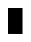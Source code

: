 SplineFontDB: 3.0
FontName: creep2
FullName: creep2
FamilyName: creep2
Weight: Medium
Copyright: Copyright (c) 2016, romeovs
UComments: "2016-4-12: Created with FontForge (http://fontforge.org)"
Version: 001.000
ItalicAngle: 0
UnderlinePosition: 1
UnderlineWidth: 55
Ascent: 900
Descent: 200
InvalidEm: 0
LayerCount: 2
Layer: 0 0 "Back" 1
Layer: 1 0 "Fore" 0
XUID: [1021 1012 -711285026 18178]
FSType: 8
OS2Version: 0
OS2_WeightWidthSlopeOnly: 0
OS2_UseTypoMetrics: 1
CreationTime: 1460519147
ModificationTime: 1460520646
PfmFamily: 49
TTFWeight: 500
TTFWidth: 5
LineGap: 99
VLineGap: 0
Panose: 2 0 6 9 0 0 0 0 0 0
OS2TypoAscent: 0
OS2TypoAOffset: 1
OS2TypoDescent: 0
OS2TypoDOffset: 1
OS2TypoLinegap: 99
OS2WinAscent: 0
OS2WinAOffset: 1
OS2WinDescent: 0
OS2WinDOffset: 1
HheadAscent: 0
HheadAOffset: 1
HheadDescent: 0
HheadDOffset: 1
OS2Vendor: 'PfEd'
OS2CodePages: c0060083.00000000
OS2UnicodeRanges: a00000af.1002e062.00000000.00000000
MarkAttachClasses: 1
DEI: 91125
LangName: 1033
Encoding: UnicodeBmp
Compacted: 1
UnicodeInterp: none
NameList: AGL For New Fonts
DisplaySize: 11
AntiAlias: 1
FitToEm: 0
WinInfo: 0 32 8
BeginPrivate: 0
EndPrivate
TeXData: 1 0 0 475004 237502 158334 0 1048576 158334 783286 444596 497025 792723 393216 433062 380633 303038 157286 324010 404750 52429 2506097 1059062 262144
BeginChars: 65536 435

StartChar: space
Encoding: 32 32 0
Width: 498
VWidth: 0
Flags: W
LayerCount: 2
Fore
Validated: 1
EndChar

StartChar: exclam
Encoding: 33 33 1
Width: 498
VWidth: 0
Flags: W
LayerCount: 2
Fore
Validated: 1
EndChar

StartChar: quotedbl
Encoding: 34 34 2
Width: 498
VWidth: 0
Flags: W
LayerCount: 2
Fore
Validated: 1
EndChar

StartChar: numbersign
Encoding: 35 35 3
Width: 498
VWidth: 0
Flags: W
LayerCount: 2
Fore
Validated: 1
EndChar

StartChar: dollar
Encoding: 36 36 4
Width: 498
VWidth: 0
Flags: W
LayerCount: 2
Fore
Validated: 1
EndChar

StartChar: percent
Encoding: 37 37 5
Width: 498
VWidth: 0
Flags: W
LayerCount: 2
Fore
Validated: 1
EndChar

StartChar: ampersand
Encoding: 38 38 6
Width: 498
VWidth: 0
Flags: W
LayerCount: 2
Fore
Validated: 1
EndChar

StartChar: quotesingle
Encoding: 39 39 7
Width: 498
VWidth: 0
Flags: W
LayerCount: 2
Fore
Validated: 1
EndChar

StartChar: parenleft
Encoding: 40 40 8
Width: 498
VWidth: 0
Flags: W
LayerCount: 2
Fore
Validated: 1
EndChar

StartChar: parenright
Encoding: 41 41 9
Width: 498
VWidth: 0
Flags: W
LayerCount: 2
Fore
Validated: 1
EndChar

StartChar: asterisk
Encoding: 42 42 10
Width: 498
VWidth: 0
Flags: W
LayerCount: 2
Fore
Validated: 1
EndChar

StartChar: plus
Encoding: 43 43 11
Width: 498
VWidth: 0
Flags: W
LayerCount: 2
Fore
Validated: 1
EndChar

StartChar: comma
Encoding: 44 44 12
Width: 498
VWidth: 0
Flags: W
LayerCount: 2
Fore
Validated: 1
EndChar

StartChar: hyphen
Encoding: 45 45 13
Width: 498
VWidth: 0
Flags: W
LayerCount: 2
Fore
Validated: 1
EndChar

StartChar: period
Encoding: 46 46 14
Width: 498
VWidth: 0
Flags: W
LayerCount: 2
Fore
Validated: 1
EndChar

StartChar: slash
Encoding: 47 47 15
Width: 498
VWidth: 0
Flags: W
LayerCount: 2
Fore
Validated: 1
EndChar

StartChar: zero
Encoding: 48 48 16
Width: 498
VWidth: 0
Flags: W
LayerCount: 2
Fore
Validated: 1
EndChar

StartChar: one
Encoding: 49 49 17
Width: 498
VWidth: 0
Flags: W
LayerCount: 2
Fore
Validated: 1
EndChar

StartChar: two
Encoding: 50 50 18
Width: 498
VWidth: 0
Flags: W
LayerCount: 2
Fore
Validated: 1
EndChar

StartChar: three
Encoding: 51 51 19
Width: 498
VWidth: 0
Flags: W
LayerCount: 2
Fore
Validated: 1
EndChar

StartChar: four
Encoding: 52 52 20
Width: 498
VWidth: 0
Flags: W
LayerCount: 2
Fore
Validated: 1
EndChar

StartChar: five
Encoding: 53 53 21
Width: 498
VWidth: 0
Flags: W
LayerCount: 2
Fore
Validated: 1
EndChar

StartChar: six
Encoding: 54 54 22
Width: 498
VWidth: 0
Flags: W
LayerCount: 2
Fore
Validated: 1
EndChar

StartChar: seven
Encoding: 55 55 23
Width: 498
VWidth: 0
Flags: W
LayerCount: 2
Fore
Validated: 1
EndChar

StartChar: eight
Encoding: 56 56 24
Width: 498
VWidth: 0
Flags: W
LayerCount: 2
Fore
Validated: 1
EndChar

StartChar: nine
Encoding: 57 57 25
Width: 498
VWidth: 0
Flags: W
LayerCount: 2
Fore
Validated: 1
EndChar

StartChar: colon
Encoding: 58 58 26
Width: 498
VWidth: 0
Flags: W
LayerCount: 2
Fore
Validated: 1
EndChar

StartChar: semicolon
Encoding: 59 59 27
Width: 498
VWidth: 0
Flags: W
LayerCount: 2
Fore
Validated: 1
EndChar

StartChar: less
Encoding: 60 60 28
Width: 498
VWidth: 0
Flags: W
LayerCount: 2
Fore
Validated: 1
EndChar

StartChar: equal
Encoding: 61 61 29
Width: 498
VWidth: 0
Flags: W
LayerCount: 2
Fore
Validated: 1
EndChar

StartChar: greater
Encoding: 62 62 30
Width: 498
VWidth: 0
Flags: W
LayerCount: 2
Fore
Validated: 1
EndChar

StartChar: question
Encoding: 63 63 31
Width: 498
VWidth: 0
Flags: W
LayerCount: 2
Fore
Validated: 1
EndChar

StartChar: at
Encoding: 64 64 32
Width: 498
VWidth: 0
Flags: W
LayerCount: 2
Fore
Validated: 1
EndChar

StartChar: A
Encoding: 65 65 33
Width: 498
VWidth: 0
Flags: HW
LayerCount: 2
Fore
SplineSet
0 702 m 5
 400 702 l 1
 400 0 l 1
 0 2 l 1
 0 702 l 5
EndSplineSet
EndChar

StartChar: B
Encoding: 66 66 34
Width: 498
VWidth: 0
Flags: W
LayerCount: 2
Fore
Validated: 1
EndChar

StartChar: C
Encoding: 67 67 35
Width: 498
VWidth: 0
Flags: W
LayerCount: 2
Fore
Validated: 1
EndChar

StartChar: D
Encoding: 68 68 36
Width: 498
VWidth: 0
Flags: W
LayerCount: 2
Fore
Validated: 1
EndChar

StartChar: E
Encoding: 69 69 37
Width: 498
VWidth: 0
Flags: W
LayerCount: 2
Fore
Validated: 1
EndChar

StartChar: F
Encoding: 70 70 38
Width: 498
VWidth: 0
Flags: W
LayerCount: 2
Fore
Validated: 1
EndChar

StartChar: G
Encoding: 71 71 39
Width: 498
VWidth: 0
Flags: W
LayerCount: 2
Fore
Validated: 1
EndChar

StartChar: H
Encoding: 72 72 40
Width: 498
VWidth: 0
Flags: W
LayerCount: 2
Fore
Validated: 1
EndChar

StartChar: I
Encoding: 73 73 41
Width: 498
VWidth: 0
Flags: W
LayerCount: 2
Fore
Validated: 1
EndChar

StartChar: J
Encoding: 74 74 42
Width: 498
VWidth: 0
Flags: W
LayerCount: 2
Fore
Validated: 1
EndChar

StartChar: K
Encoding: 75 75 43
Width: 498
VWidth: 0
Flags: W
LayerCount: 2
Fore
Validated: 1
EndChar

StartChar: L
Encoding: 76 76 44
Width: 498
VWidth: 0
Flags: W
LayerCount: 2
Fore
Validated: 1
EndChar

StartChar: M
Encoding: 77 77 45
Width: 498
VWidth: 0
Flags: W
LayerCount: 2
Fore
Validated: 1
EndChar

StartChar: N
Encoding: 78 78 46
Width: 498
VWidth: 0
Flags: W
LayerCount: 2
Fore
Validated: 1
EndChar

StartChar: O
Encoding: 79 79 47
Width: 498
VWidth: 0
Flags: W
LayerCount: 2
Fore
Validated: 1
EndChar

StartChar: P
Encoding: 80 80 48
Width: 498
VWidth: 0
Flags: W
LayerCount: 2
Fore
Validated: 1
EndChar

StartChar: Q
Encoding: 81 81 49
Width: 498
VWidth: 0
Flags: W
LayerCount: 2
Fore
Validated: 1
EndChar

StartChar: R
Encoding: 82 82 50
Width: 498
VWidth: 0
Flags: W
LayerCount: 2
Fore
Validated: 1
EndChar

StartChar: S
Encoding: 83 83 51
Width: 498
VWidth: 0
Flags: W
LayerCount: 2
Fore
Validated: 1
EndChar

StartChar: T
Encoding: 84 84 52
Width: 498
VWidth: 0
Flags: W
LayerCount: 2
Fore
Validated: 1
EndChar

StartChar: U
Encoding: 85 85 53
Width: 498
VWidth: 0
Flags: W
LayerCount: 2
Fore
Validated: 1
EndChar

StartChar: V
Encoding: 86 86 54
Width: 498
VWidth: 0
Flags: W
LayerCount: 2
Fore
Validated: 1
EndChar

StartChar: W
Encoding: 87 87 55
Width: 498
VWidth: 0
Flags: W
LayerCount: 2
Fore
Validated: 1
EndChar

StartChar: X
Encoding: 88 88 56
Width: 498
VWidth: 0
Flags: W
LayerCount: 2
Fore
Validated: 1
EndChar

StartChar: Y
Encoding: 89 89 57
Width: 498
VWidth: 0
Flags: W
LayerCount: 2
Fore
Validated: 1
EndChar

StartChar: Z
Encoding: 90 90 58
Width: 498
VWidth: 0
Flags: W
LayerCount: 2
Fore
Validated: 1
EndChar

StartChar: bracketleft
Encoding: 91 91 59
Width: 498
VWidth: 0
Flags: W
LayerCount: 2
Fore
Validated: 1
EndChar

StartChar: backslash
Encoding: 92 92 60
Width: 498
VWidth: 0
Flags: W
LayerCount: 2
Fore
Validated: 1
EndChar

StartChar: bracketright
Encoding: 93 93 61
Width: 498
VWidth: 0
Flags: W
LayerCount: 2
Fore
Validated: 1
EndChar

StartChar: asciicircum
Encoding: 94 94 62
Width: 498
VWidth: 0
Flags: W
LayerCount: 2
Fore
Validated: 1
EndChar

StartChar: underscore
Encoding: 95 95 63
Width: 498
VWidth: 0
Flags: W
LayerCount: 2
Fore
Validated: 1
EndChar

StartChar: grave
Encoding: 96 96 64
Width: 498
VWidth: 0
Flags: W
LayerCount: 2
Fore
Validated: 1
EndChar

StartChar: a
Encoding: 97 97 65
Width: 498
VWidth: 0
Flags: W
LayerCount: 2
Fore
Validated: 1
EndChar

StartChar: b
Encoding: 98 98 66
Width: 498
VWidth: 0
Flags: W
LayerCount: 2
Fore
Validated: 1
EndChar

StartChar: c
Encoding: 99 99 67
Width: 498
VWidth: 0
Flags: W
LayerCount: 2
Fore
Validated: 1
EndChar

StartChar: d
Encoding: 100 100 68
Width: 498
VWidth: 0
Flags: W
LayerCount: 2
Fore
Validated: 1
EndChar

StartChar: e
Encoding: 101 101 69
Width: 498
VWidth: 0
Flags: W
LayerCount: 2
Fore
Validated: 1
EndChar

StartChar: f
Encoding: 102 102 70
Width: 498
VWidth: 0
Flags: W
LayerCount: 2
Fore
Validated: 1
EndChar

StartChar: g
Encoding: 103 103 71
Width: 498
VWidth: 0
Flags: W
LayerCount: 2
Fore
Validated: 1
EndChar

StartChar: h
Encoding: 104 104 72
Width: 498
VWidth: 0
Flags: W
LayerCount: 2
Fore
Validated: 1
EndChar

StartChar: i
Encoding: 105 105 73
Width: 498
VWidth: 0
Flags: W
LayerCount: 2
Fore
Validated: 1
EndChar

StartChar: j
Encoding: 106 106 74
Width: 498
VWidth: 0
Flags: W
LayerCount: 2
Fore
Validated: 1
EndChar

StartChar: k
Encoding: 107 107 75
Width: 498
VWidth: 0
Flags: W
LayerCount: 2
Fore
Validated: 1
EndChar

StartChar: l
Encoding: 108 108 76
Width: 498
VWidth: 0
Flags: W
LayerCount: 2
Fore
Validated: 1
EndChar

StartChar: m
Encoding: 109 109 77
Width: 498
VWidth: 0
Flags: W
LayerCount: 2
Fore
Validated: 1
EndChar

StartChar: n
Encoding: 110 110 78
Width: 498
VWidth: 0
Flags: W
LayerCount: 2
Fore
Validated: 1
EndChar

StartChar: o
Encoding: 111 111 79
Width: 498
VWidth: 0
Flags: W
LayerCount: 2
Fore
Validated: 1
EndChar

StartChar: p
Encoding: 112 112 80
Width: 498
VWidth: 0
Flags: W
LayerCount: 2
Fore
Validated: 1
EndChar

StartChar: q
Encoding: 113 113 81
Width: 498
VWidth: 0
Flags: W
LayerCount: 2
Fore
Validated: 1
EndChar

StartChar: r
Encoding: 114 114 82
Width: 498
VWidth: 0
Flags: W
LayerCount: 2
Fore
Validated: 1
EndChar

StartChar: s
Encoding: 115 115 83
Width: 498
VWidth: 0
Flags: W
LayerCount: 2
Fore
Validated: 1
EndChar

StartChar: t
Encoding: 116 116 84
Width: 498
VWidth: 0
Flags: W
LayerCount: 2
Fore
Validated: 1
EndChar

StartChar: u
Encoding: 117 117 85
Width: 498
VWidth: 0
Flags: W
LayerCount: 2
Fore
Validated: 1
EndChar

StartChar: v
Encoding: 118 118 86
Width: 498
VWidth: 0
Flags: W
LayerCount: 2
Fore
Validated: 1
EndChar

StartChar: w
Encoding: 119 119 87
Width: 498
VWidth: 0
Flags: W
LayerCount: 2
Fore
Validated: 1
EndChar

StartChar: x
Encoding: 120 120 88
Width: 498
VWidth: 0
Flags: W
LayerCount: 2
Fore
Validated: 1
EndChar

StartChar: y
Encoding: 121 121 89
Width: 498
VWidth: 0
Flags: W
LayerCount: 2
Fore
Validated: 1
EndChar

StartChar: z
Encoding: 122 122 90
Width: 498
VWidth: 0
Flags: W
LayerCount: 2
Fore
Validated: 1
EndChar

StartChar: braceleft
Encoding: 123 123 91
Width: 498
VWidth: 0
Flags: W
LayerCount: 2
Fore
Validated: 1
EndChar

StartChar: bar
Encoding: 124 124 92
Width: 498
VWidth: 0
Flags: W
LayerCount: 2
Fore
Validated: 1
EndChar

StartChar: braceright
Encoding: 125 125 93
Width: 498
VWidth: 0
Flags: W
LayerCount: 2
Fore
Validated: 1
EndChar

StartChar: asciitilde
Encoding: 126 126 94
Width: 498
VWidth: 0
Flags: W
LayerCount: 2
Fore
Validated: 1
EndChar

StartChar: uni00A0
Encoding: 160 160 95
Width: 498
VWidth: 0
Flags: W
LayerCount: 2
Fore
Validated: 1
EndChar

StartChar: exclamdown
Encoding: 161 161 96
Width: 498
VWidth: 0
Flags: W
LayerCount: 2
Fore
Validated: 1
EndChar

StartChar: cent
Encoding: 162 162 97
Width: 498
VWidth: 0
Flags: W
LayerCount: 2
Fore
Validated: 1
EndChar

StartChar: sterling
Encoding: 163 163 98
Width: 498
VWidth: 0
Flags: W
LayerCount: 2
Fore
Validated: 1
EndChar

StartChar: currency
Encoding: 164 164 99
Width: 498
VWidth: 0
Flags: W
LayerCount: 2
Fore
Validated: 1
EndChar

StartChar: yen
Encoding: 165 165 100
Width: 498
VWidth: 0
Flags: W
LayerCount: 2
Fore
Validated: 1
EndChar

StartChar: brokenbar
Encoding: 166 166 101
Width: 498
VWidth: 0
Flags: W
LayerCount: 2
Fore
Validated: 1
EndChar

StartChar: section
Encoding: 167 167 102
Width: 498
VWidth: 0
Flags: W
LayerCount: 2
Fore
Validated: 1
EndChar

StartChar: dieresis
Encoding: 168 168 103
Width: 498
VWidth: 0
Flags: W
LayerCount: 2
Fore
Validated: 1
EndChar

StartChar: copyright
Encoding: 169 169 104
Width: 498
VWidth: 0
Flags: W
LayerCount: 2
Fore
Validated: 1
EndChar

StartChar: ordfeminine
Encoding: 170 170 105
Width: 1100
VWidth: 0
Flags: W
LayerCount: 2
Fore
Validated: 1
EndChar

StartChar: guillemotleft
Encoding: 171 171 106
Width: 498
VWidth: 0
Flags: W
LayerCount: 2
Fore
Validated: 1
EndChar

StartChar: logicalnot
Encoding: 172 172 107
Width: 498
VWidth: 0
Flags: W
LayerCount: 2
Fore
Validated: 1
EndChar

StartChar: uni00AD
Encoding: 173 173 108
Width: 1100
VWidth: 0
Flags: W
LayerCount: 2
Fore
Validated: 1
EndChar

StartChar: registered
Encoding: 174 174 109
Width: 498
VWidth: 0
Flags: W
LayerCount: 2
Fore
Validated: 1
EndChar

StartChar: macron
Encoding: 175 175 110
Width: 498
VWidth: 0
Flags: W
LayerCount: 2
Fore
Validated: 1
EndChar

StartChar: degree
Encoding: 176 176 111
Width: 498
VWidth: 0
Flags: W
LayerCount: 2
Fore
Validated: 1
EndChar

StartChar: plusminus
Encoding: 177 177 112
Width: 498
VWidth: 0
Flags: W
LayerCount: 2
Fore
Validated: 1
EndChar

StartChar: uni00B2
Encoding: 178 178 113
Width: 498
VWidth: 0
Flags: W
LayerCount: 2
Fore
Validated: 1
EndChar

StartChar: uni00B3
Encoding: 179 179 114
Width: 498
VWidth: 0
Flags: W
LayerCount: 2
Fore
Validated: 1
EndChar

StartChar: acute
Encoding: 180 180 115
Width: 498
VWidth: 0
Flags: W
LayerCount: 2
Fore
Validated: 1
EndChar

StartChar: mu
Encoding: 181 181 116
Width: 498
VWidth: 0
Flags: W
LayerCount: 2
Fore
Validated: 1
EndChar

StartChar: paragraph
Encoding: 182 182 117
Width: 498
VWidth: 0
Flags: W
LayerCount: 2
Fore
Validated: 1
EndChar

StartChar: periodcentered
Encoding: 183 183 118
Width: 498
VWidth: 0
Flags: W
LayerCount: 2
Fore
Validated: 1
EndChar

StartChar: cedilla
Encoding: 184 184 119
Width: 498
VWidth: 0
Flags: W
LayerCount: 2
Fore
Validated: 1
EndChar

StartChar: uni00B9
Encoding: 185 185 120
Width: 498
VWidth: 0
Flags: W
LayerCount: 2
Fore
Validated: 1
EndChar

StartChar: ordmasculine
Encoding: 186 186 121
Width: 498
VWidth: 0
Flags: W
LayerCount: 2
Fore
Validated: 1
EndChar

StartChar: guillemotright
Encoding: 187 187 122
Width: 498
VWidth: 0
Flags: W
LayerCount: 2
Fore
Validated: 1
EndChar

StartChar: onequarter
Encoding: 188 188 123
Width: 498
VWidth: 0
Flags: W
LayerCount: 2
Fore
Validated: 1
EndChar

StartChar: onehalf
Encoding: 189 189 124
Width: 498
VWidth: 0
Flags: W
LayerCount: 2
Fore
Validated: 1
EndChar

StartChar: threequarters
Encoding: 190 190 125
Width: 1100
VWidth: 0
Flags: W
LayerCount: 2
Fore
Validated: 1
EndChar

StartChar: questiondown
Encoding: 191 191 126
Width: 498
VWidth: 0
Flags: W
LayerCount: 2
Fore
Validated: 1
EndChar

StartChar: Agrave
Encoding: 192 192 127
Width: 498
VWidth: 0
Flags: W
LayerCount: 2
Fore
Validated: 1
EndChar

StartChar: Aacute
Encoding: 193 193 128
Width: 498
VWidth: 0
Flags: W
LayerCount: 2
Fore
Validated: 1
EndChar

StartChar: Acircumflex
Encoding: 194 194 129
Width: 498
VWidth: 0
Flags: W
LayerCount: 2
Fore
Validated: 1
EndChar

StartChar: Atilde
Encoding: 195 195 130
Width: 498
VWidth: 0
Flags: W
LayerCount: 2
Fore
Validated: 1
EndChar

StartChar: Adieresis
Encoding: 196 196 131
Width: 498
VWidth: 0
Flags: W
LayerCount: 2
Fore
Validated: 1
EndChar

StartChar: Aring
Encoding: 197 197 132
Width: 498
VWidth: 0
Flags: W
LayerCount: 2
Fore
Validated: 1
EndChar

StartChar: AE
Encoding: 198 198 133
Width: 498
VWidth: 0
Flags: W
LayerCount: 2
Fore
Validated: 1
EndChar

StartChar: Ccedilla
Encoding: 199 199 134
Width: 498
VWidth: 0
Flags: W
LayerCount: 2
Fore
Validated: 1
EndChar

StartChar: Egrave
Encoding: 200 200 135
Width: 498
VWidth: 0
Flags: W
LayerCount: 2
Fore
Validated: 1
EndChar

StartChar: Eacute
Encoding: 201 201 136
Width: 498
VWidth: 0
Flags: W
LayerCount: 2
Fore
Validated: 1
EndChar

StartChar: Ecircumflex
Encoding: 202 202 137
Width: 498
VWidth: 0
Flags: W
LayerCount: 2
Fore
Validated: 1
EndChar

StartChar: Edieresis
Encoding: 203 203 138
Width: 498
VWidth: 0
Flags: W
LayerCount: 2
Fore
Validated: 1
EndChar

StartChar: Igrave
Encoding: 204 204 139
Width: 498
VWidth: 0
Flags: W
LayerCount: 2
Fore
Validated: 1
EndChar

StartChar: Iacute
Encoding: 205 205 140
Width: 498
VWidth: 0
Flags: W
LayerCount: 2
Fore
Validated: 1
EndChar

StartChar: Icircumflex
Encoding: 206 206 141
Width: 498
VWidth: 0
Flags: W
LayerCount: 2
Fore
Validated: 1
EndChar

StartChar: Idieresis
Encoding: 207 207 142
Width: 498
VWidth: 0
Flags: W
LayerCount: 2
Fore
Validated: 1
EndChar

StartChar: Eth
Encoding: 208 208 143
Width: 498
VWidth: 0
Flags: W
LayerCount: 2
Fore
Validated: 1
EndChar

StartChar: Ntilde
Encoding: 209 209 144
Width: 498
VWidth: 0
Flags: W
LayerCount: 2
Fore
Validated: 1
EndChar

StartChar: Ograve
Encoding: 210 210 145
Width: 498
VWidth: 0
Flags: W
LayerCount: 2
Fore
Validated: 1
EndChar

StartChar: Oacute
Encoding: 211 211 146
Width: 498
VWidth: 0
Flags: W
LayerCount: 2
Fore
Validated: 1
EndChar

StartChar: Ocircumflex
Encoding: 212 212 147
Width: 498
VWidth: 0
Flags: W
LayerCount: 2
Fore
Validated: 1
EndChar

StartChar: Otilde
Encoding: 213 213 148
Width: 498
VWidth: 0
Flags: W
LayerCount: 2
Fore
Validated: 1
EndChar

StartChar: Odieresis
Encoding: 214 214 149
Width: 498
VWidth: 0
Flags: W
LayerCount: 2
Fore
Validated: 1
EndChar

StartChar: multiply
Encoding: 215 215 150
Width: 498
VWidth: 0
Flags: W
LayerCount: 2
Fore
Validated: 1
EndChar

StartChar: Oslash
Encoding: 216 216 151
Width: 498
VWidth: 0
Flags: W
LayerCount: 2
Fore
Validated: 1
EndChar

StartChar: Ugrave
Encoding: 217 217 152
Width: 498
VWidth: 0
Flags: W
LayerCount: 2
Fore
Validated: 1
EndChar

StartChar: Uacute
Encoding: 218 218 153
Width: 498
VWidth: 0
Flags: W
LayerCount: 2
Fore
Validated: 1
EndChar

StartChar: Ucircumflex
Encoding: 219 219 154
Width: 498
VWidth: 0
Flags: W
LayerCount: 2
Fore
Validated: 1
EndChar

StartChar: Udieresis
Encoding: 220 220 155
Width: 498
VWidth: 0
Flags: W
LayerCount: 2
Fore
Validated: 1
EndChar

StartChar: Yacute
Encoding: 221 221 156
Width: 498
VWidth: 0
Flags: W
LayerCount: 2
Fore
Validated: 1
EndChar

StartChar: Thorn
Encoding: 222 222 157
Width: 498
VWidth: 0
Flags: W
LayerCount: 2
Fore
Validated: 1
EndChar

StartChar: germandbls
Encoding: 223 223 158
Width: 498
VWidth: 0
Flags: W
LayerCount: 2
Fore
Validated: 1
EndChar

StartChar: agrave
Encoding: 224 224 159
Width: 498
VWidth: 0
Flags: W
LayerCount: 2
Fore
Validated: 1
EndChar

StartChar: aacute
Encoding: 225 225 160
Width: 498
VWidth: 0
Flags: W
LayerCount: 2
Fore
Validated: 1
EndChar

StartChar: acircumflex
Encoding: 226 226 161
Width: 498
VWidth: 0
Flags: W
LayerCount: 2
Fore
Validated: 1
EndChar

StartChar: atilde
Encoding: 227 227 162
Width: 498
VWidth: 0
Flags: W
LayerCount: 2
Fore
Validated: 1
EndChar

StartChar: adieresis
Encoding: 228 228 163
Width: 498
VWidth: 0
Flags: W
LayerCount: 2
Fore
Validated: 1
EndChar

StartChar: aring
Encoding: 229 229 164
Width: 498
VWidth: 0
Flags: W
LayerCount: 2
Fore
Validated: 1
EndChar

StartChar: ae
Encoding: 230 230 165
Width: 498
VWidth: 0
Flags: W
LayerCount: 2
Fore
Validated: 1
EndChar

StartChar: ccedilla
Encoding: 231 231 166
Width: 498
VWidth: 0
Flags: W
LayerCount: 2
Fore
Validated: 1
EndChar

StartChar: egrave
Encoding: 232 232 167
Width: 498
VWidth: 0
Flags: W
LayerCount: 2
Fore
Validated: 1
EndChar

StartChar: eacute
Encoding: 233 233 168
Width: 498
VWidth: 0
Flags: W
LayerCount: 2
Fore
Validated: 1
EndChar

StartChar: ecircumflex
Encoding: 234 234 169
Width: 498
VWidth: 0
Flags: W
LayerCount: 2
Fore
Validated: 1
EndChar

StartChar: edieresis
Encoding: 235 235 170
Width: 498
VWidth: 0
Flags: W
LayerCount: 2
Fore
Validated: 1
EndChar

StartChar: igrave
Encoding: 236 236 171
Width: 498
VWidth: 0
Flags: W
LayerCount: 2
Fore
Validated: 1
EndChar

StartChar: iacute
Encoding: 237 237 172
Width: 498
VWidth: 0
Flags: W
LayerCount: 2
Fore
Validated: 1
EndChar

StartChar: icircumflex
Encoding: 238 238 173
Width: 498
VWidth: 0
Flags: W
LayerCount: 2
Fore
Validated: 1
EndChar

StartChar: idieresis
Encoding: 239 239 174
Width: 498
VWidth: 0
Flags: W
LayerCount: 2
Fore
Validated: 1
EndChar

StartChar: eth
Encoding: 240 240 175
Width: 498
VWidth: 0
Flags: W
LayerCount: 2
Fore
Validated: 1
EndChar

StartChar: ntilde
Encoding: 241 241 176
Width: 498
VWidth: 0
Flags: W
LayerCount: 2
Fore
Validated: 1
EndChar

StartChar: ograve
Encoding: 242 242 177
Width: 498
VWidth: 0
Flags: W
LayerCount: 2
Fore
Validated: 1
EndChar

StartChar: oacute
Encoding: 243 243 178
Width: 498
VWidth: 0
Flags: W
LayerCount: 2
Fore
Validated: 1
EndChar

StartChar: ocircumflex
Encoding: 244 244 179
Width: 498
VWidth: 0
Flags: W
LayerCount: 2
Fore
Validated: 1
EndChar

StartChar: otilde
Encoding: 245 245 180
Width: 498
VWidth: 0
Flags: W
LayerCount: 2
Fore
Validated: 1
EndChar

StartChar: odieresis
Encoding: 246 246 181
Width: 498
VWidth: 0
Flags: W
LayerCount: 2
Fore
Validated: 1
EndChar

StartChar: divide
Encoding: 247 247 182
Width: 498
VWidth: 0
Flags: W
LayerCount: 2
Fore
Validated: 1
EndChar

StartChar: oslash
Encoding: 248 248 183
Width: 498
VWidth: 0
Flags: W
LayerCount: 2
Fore
Validated: 1
EndChar

StartChar: ugrave
Encoding: 249 249 184
Width: 498
VWidth: 0
Flags: W
LayerCount: 2
Fore
Validated: 1
EndChar

StartChar: uacute
Encoding: 250 250 185
Width: 498
VWidth: 0
Flags: W
LayerCount: 2
Fore
Validated: 1
EndChar

StartChar: ucircumflex
Encoding: 251 251 186
Width: 498
VWidth: 0
Flags: W
LayerCount: 2
Fore
Validated: 1
EndChar

StartChar: udieresis
Encoding: 252 252 187
Width: 498
VWidth: 0
Flags: W
LayerCount: 2
Fore
Validated: 1
EndChar

StartChar: yacute
Encoding: 253 253 188
Width: 498
VWidth: 0
Flags: W
LayerCount: 2
Fore
Validated: 1
EndChar

StartChar: thorn
Encoding: 254 254 189
Width: 498
VWidth: 0
Flags: W
LayerCount: 2
Fore
Validated: 1
EndChar

StartChar: ydieresis
Encoding: 255 255 190
Width: 498
VWidth: 0
Flags: W
LayerCount: 2
Fore
Validated: 1
EndChar

StartChar: Amacron
Encoding: 256 256 191
Width: 499
VWidth: 0
Flags: W
LayerCount: 2
Fore
Validated: 1
EndChar

StartChar: abreve
Encoding: 259 259 192
Width: 499
VWidth: 0
Flags: W
LayerCount: 2
Fore
Validated: 1
EndChar

StartChar: Ccaron
Encoding: 268 268 193
Width: 499
VWidth: 0
Flags: W
LayerCount: 2
Fore
Validated: 1
EndChar

StartChar: ccaron
Encoding: 269 269 194
Width: 499
VWidth: 0
Flags: W
LayerCount: 2
Fore
Validated: 1
EndChar

StartChar: Dcaron
Encoding: 270 270 195
Width: 499
VWidth: 0
Flags: W
LayerCount: 2
Fore
Validated: 1
EndChar

StartChar: dcaron
Encoding: 271 271 196
Width: 499
VWidth: 0
Flags: W
LayerCount: 2
Fore
Validated: 1
EndChar

StartChar: Ecaron
Encoding: 282 282 197
Width: 1100
VWidth: 0
Flags: W
LayerCount: 2
Fore
Validated: 1
EndChar

StartChar: ecaron
Encoding: 283 283 198
Width: 1100
VWidth: 0
Flags: W
LayerCount: 2
Fore
Validated: 1
EndChar

StartChar: Lcaron
Encoding: 317 317 199
Width: 499
VWidth: 0
Flags: W
LayerCount: 2
Fore
Validated: 1
EndChar

StartChar: lcaron
Encoding: 318 318 200
Width: 499
VWidth: 0
Flags: W
LayerCount: 2
Fore
Validated: 1
EndChar

StartChar: Ncaron
Encoding: 327 327 201
Width: 1100
VWidth: 0
Flags: W
LayerCount: 2
Fore
Validated: 1
EndChar

StartChar: ncaron
Encoding: 328 328 202
Width: 1100
VWidth: 0
Flags: W
LayerCount: 2
Fore
Validated: 1
EndChar

StartChar: uni0156
Encoding: 342 342 203
Width: 499
VWidth: 0
Flags: W
LayerCount: 2
Fore
Validated: 1
EndChar

StartChar: uni0157
Encoding: 343 343 204
Width: 499
VWidth: 0
Flags: W
LayerCount: 2
Fore
Validated: 1
EndChar

StartChar: Scaron
Encoding: 352 352 205
Width: 1100
VWidth: 0
Flags: W
LayerCount: 2
Fore
Validated: 1
EndChar

StartChar: scaron
Encoding: 353 353 206
Width: 499
VWidth: 0
Flags: W
LayerCount: 2
Fore
Validated: 1
EndChar

StartChar: Tcaron
Encoding: 356 356 207
Width: 1100
VWidth: 0
Flags: W
LayerCount: 2
Fore
Validated: 1
EndChar

StartChar: tcaron
Encoding: 357 357 208
Width: 1100
VWidth: 0
Flags: W
LayerCount: 2
Fore
Validated: 1
EndChar

StartChar: Uring
Encoding: 366 366 209
Width: 1100
VWidth: 0
Flags: W
LayerCount: 2
Fore
Validated: 1
EndChar

StartChar: uring
Encoding: 367 367 210
Width: 1100
VWidth: 0
Flags: W
LayerCount: 2
Fore
Validated: 1
EndChar

StartChar: Zcaron
Encoding: 381 381 211
Width: 499
VWidth: 0
Flags: W
LayerCount: 2
Fore
Validated: 1
EndChar

StartChar: zcaron
Encoding: 382 382 212
Width: 499
VWidth: 0
Flags: W
LayerCount: 2
Fore
Validated: 1
EndChar

StartChar: uni0219
Encoding: 537 537 213
Width: 1100
VWidth: 0
Flags: W
LayerCount: 2
Fore
Validated: 1
EndChar

StartChar: caron
Encoding: 711 711 214
Width: 499
VWidth: 0
Flags: W
LayerCount: 2
Fore
Validated: 1
EndChar

StartChar: ring
Encoding: 730 730 215
Width: 1100
VWidth: 0
Flags: W
LayerCount: 2
Fore
Validated: 1
EndChar

StartChar: Alpha
Encoding: 913 913 216
Width: 499
VWidth: 0
Flags: W
LayerCount: 2
Fore
Validated: 1
EndChar

StartChar: Beta
Encoding: 914 914 217
Width: 499
VWidth: 0
Flags: W
LayerCount: 2
Fore
Validated: 1
EndChar

StartChar: Gamma
Encoding: 915 915 218
Width: 499
VWidth: 0
Flags: W
LayerCount: 2
Fore
Validated: 1
EndChar

StartChar: uni0394
Encoding: 916 916 219
Width: 499
VWidth: 0
Flags: W
LayerCount: 2
Fore
Validated: 1
EndChar

StartChar: Epsilon
Encoding: 917 917 220
Width: 499
VWidth: 0
Flags: W
LayerCount: 2
Fore
Validated: 1
EndChar

StartChar: Zeta
Encoding: 918 918 221
Width: 499
VWidth: 0
Flags: W
LayerCount: 2
Fore
Validated: 1
EndChar

StartChar: Eta
Encoding: 919 919 222
Width: 499
VWidth: 0
Flags: W
LayerCount: 2
Fore
Validated: 1
EndChar

StartChar: Theta
Encoding: 920 920 223
Width: 499
VWidth: 0
Flags: W
LayerCount: 2
Fore
Validated: 1
EndChar

StartChar: Iota
Encoding: 921 921 224
Width: 499
VWidth: 0
Flags: W
LayerCount: 2
Fore
Validated: 1
EndChar

StartChar: Kappa
Encoding: 922 922 225
Width: 499
VWidth: 0
Flags: W
LayerCount: 2
Fore
Validated: 1
EndChar

StartChar: Lambda
Encoding: 923 923 226
Width: 499
VWidth: 0
Flags: W
LayerCount: 2
Fore
Validated: 1
EndChar

StartChar: Mu
Encoding: 924 924 227
Width: 499
VWidth: 0
Flags: W
LayerCount: 2
Fore
Validated: 1
EndChar

StartChar: Nu
Encoding: 925 925 228
Width: 499
VWidth: 0
Flags: W
LayerCount: 2
Fore
Validated: 1
EndChar

StartChar: Xi
Encoding: 926 926 229
Width: 499
VWidth: 0
Flags: W
LayerCount: 2
Fore
Validated: 1
EndChar

StartChar: Omicron
Encoding: 927 927 230
Width: 499
VWidth: 0
Flags: W
LayerCount: 2
Fore
Validated: 1
EndChar

StartChar: Pi
Encoding: 928 928 231
Width: 499
VWidth: 0
Flags: W
LayerCount: 2
Fore
Validated: 1
EndChar

StartChar: Rho
Encoding: 929 929 232
Width: 499
VWidth: 0
Flags: W
LayerCount: 2
Fore
Validated: 1
EndChar

StartChar: uni03A2
Encoding: 930 930 233
Width: 499
VWidth: 0
Flags: W
LayerCount: 2
Fore
Validated: 1
EndChar

StartChar: Sigma
Encoding: 931 931 234
Width: 499
VWidth: 0
Flags: W
LayerCount: 2
Fore
Validated: 1
EndChar

StartChar: Tau
Encoding: 932 932 235
Width: 499
VWidth: 0
Flags: W
LayerCount: 2
Fore
Validated: 1
EndChar

StartChar: Upsilon
Encoding: 933 933 236
Width: 499
VWidth: 0
Flags: W
LayerCount: 2
Fore
Validated: 1
EndChar

StartChar: Phi
Encoding: 934 934 237
Width: 499
VWidth: 0
Flags: W
LayerCount: 2
Fore
Validated: 1
EndChar

StartChar: Chi
Encoding: 935 935 238
Width: 499
VWidth: 0
Flags: W
LayerCount: 2
Fore
Validated: 1
EndChar

StartChar: Psi
Encoding: 936 936 239
Width: 499
VWidth: 0
Flags: W
LayerCount: 2
Fore
Validated: 1
EndChar

StartChar: uni03A9
Encoding: 937 937 240
Width: 499
VWidth: 0
Flags: W
LayerCount: 2
Fore
Validated: 1
EndChar

StartChar: alpha
Encoding: 945 945 241
Width: 499
VWidth: 0
Flags: W
LayerCount: 2
Fore
Validated: 1
EndChar

StartChar: beta
Encoding: 946 946 242
Width: 499
VWidth: 0
Flags: W
LayerCount: 2
Fore
Validated: 1
EndChar

StartChar: gamma
Encoding: 947 947 243
Width: 499
VWidth: 0
Flags: W
LayerCount: 2
Fore
Validated: 1
EndChar

StartChar: delta
Encoding: 948 948 244
Width: 499
VWidth: 0
Flags: W
LayerCount: 2
Fore
Validated: 1
EndChar

StartChar: epsilon
Encoding: 949 949 245
Width: 499
VWidth: 0
Flags: W
LayerCount: 2
Fore
Validated: 1
EndChar

StartChar: zeta
Encoding: 950 950 246
Width: 499
VWidth: 0
Flags: W
LayerCount: 2
Fore
Validated: 1
EndChar

StartChar: eta
Encoding: 951 951 247
Width: 499
VWidth: 0
Flags: W
LayerCount: 2
Fore
Validated: 1
EndChar

StartChar: theta
Encoding: 952 952 248
Width: 499
VWidth: 0
Flags: W
LayerCount: 2
Fore
Validated: 1
EndChar

StartChar: iota
Encoding: 953 953 249
Width: 499
VWidth: 0
Flags: W
LayerCount: 2
Fore
Validated: 1
EndChar

StartChar: kappa
Encoding: 954 954 250
Width: 499
VWidth: 0
Flags: W
LayerCount: 2
Fore
Validated: 1
EndChar

StartChar: lambda
Encoding: 955 955 251
Width: 499
VWidth: 0
Flags: W
LayerCount: 2
Fore
Validated: 1
EndChar

StartChar: uni03BC
Encoding: 956 956 252
Width: 499
VWidth: 0
Flags: W
LayerCount: 2
Fore
Validated: 1
EndChar

StartChar: nu
Encoding: 957 957 253
Width: 499
VWidth: 0
Flags: W
LayerCount: 2
Fore
Validated: 1
EndChar

StartChar: xi
Encoding: 958 958 254
Width: 499
VWidth: 0
Flags: W
LayerCount: 2
Fore
Validated: 1
EndChar

StartChar: omicron
Encoding: 959 959 255
Width: 499
VWidth: 0
Flags: W
LayerCount: 2
Fore
Validated: 1
EndChar

StartChar: pi
Encoding: 960 960 256
Width: 1100
VWidth: 0
Flags: W
LayerCount: 2
Fore
Validated: 1
EndChar

StartChar: rho
Encoding: 961 961 257
Width: 1100
VWidth: 0
Flags: W
LayerCount: 2
Fore
Validated: 1
EndChar

StartChar: sigma1
Encoding: 962 962 258
Width: 1100
VWidth: 0
Flags: W
LayerCount: 2
Fore
Validated: 1
EndChar

StartChar: sigma
Encoding: 963 963 259
Width: 1100
VWidth: 0
Flags: W
LayerCount: 2
Fore
Validated: 1
EndChar

StartChar: tau
Encoding: 964 964 260
Width: 1100
VWidth: 0
Flags: W
LayerCount: 2
Fore
Validated: 1
EndChar

StartChar: upsilon
Encoding: 965 965 261
Width: 1100
VWidth: 0
Flags: W
LayerCount: 2
Fore
Validated: 1
EndChar

StartChar: phi
Encoding: 966 966 262
Width: 1100
VWidth: 0
Flags: W
LayerCount: 2
Fore
Validated: 1
EndChar

StartChar: chi
Encoding: 967 967 263
Width: 1100
VWidth: 0
Flags: W
LayerCount: 2
Fore
Validated: 1
EndChar

StartChar: psi
Encoding: 968 968 264
Width: 1100
VWidth: 0
Flags: W
LayerCount: 2
Fore
Validated: 1
EndChar

StartChar: omega
Encoding: 969 969 265
Width: 1100
VWidth: 0
Flags: W
LayerCount: 2
Fore
Validated: 1
EndChar

StartChar: uni1E9E
Encoding: 7838 7838 266
Width: 1100
VWidth: 0
Flags: W
LayerCount: 2
Fore
Validated: 1
EndChar

StartChar: uni2010
Encoding: 8208 8208 267
Width: 499
VWidth: 0
Flags: W
LayerCount: 2
Fore
Validated: 1
EndChar

StartChar: uni2011
Encoding: 8209 8209 268
Width: 499
VWidth: 0
Flags: W
LayerCount: 2
Fore
Validated: 1
EndChar

StartChar: figuredash
Encoding: 8210 8210 269
Width: 1100
VWidth: 0
Flags: W
LayerCount: 2
Fore
Validated: 1
EndChar

StartChar: endash
Encoding: 8211 8211 270
Width: 1100
VWidth: 0
Flags: W
LayerCount: 2
Fore
Validated: 1
EndChar

StartChar: emdash
Encoding: 8212 8212 271
Width: 1100
VWidth: 0
Flags: W
LayerCount: 2
Fore
Validated: 1
EndChar

StartChar: uni2015
Encoding: 8213 8213 272
Width: 1100
VWidth: 0
Flags: W
LayerCount: 2
Fore
Validated: 1
EndChar

StartChar: uni2016
Encoding: 8214 8214 273
Width: 1100
VWidth: 0
Flags: W
LayerCount: 2
Fore
Validated: 1
EndChar

StartChar: underscoredbl
Encoding: 8215 8215 274
Width: 1100
VWidth: 0
Flags: W
LayerCount: 2
Fore
Validated: 1
EndChar

StartChar: quoteleft
Encoding: 8216 8216 275
Width: 1100
VWidth: 0
Flags: W
LayerCount: 2
Fore
Validated: 1
EndChar

StartChar: quoteright
Encoding: 8217 8217 276
Width: 1100
VWidth: 0
Flags: W
LayerCount: 2
Fore
Validated: 1
EndChar

StartChar: quotesinglbase
Encoding: 8218 8218 277
Width: 1100
VWidth: 0
Flags: W
LayerCount: 2
Fore
Validated: 1
EndChar

StartChar: quotereversed
Encoding: 8219 8219 278
Width: 499
VWidth: 0
Flags: W
LayerCount: 2
Fore
Validated: 1
EndChar

StartChar: quotedblleft
Encoding: 8220 8220 279
Width: 1100
VWidth: 0
Flags: W
LayerCount: 2
Fore
Validated: 1
EndChar

StartChar: quotedblright
Encoding: 8221 8221 280
Width: 1100
VWidth: 0
Flags: W
LayerCount: 2
Fore
Validated: 1
EndChar

StartChar: quotedblbase
Encoding: 8222 8222 281
Width: 1100
VWidth: 0
Flags: W
LayerCount: 2
Fore
Validated: 1
EndChar

StartChar: uni201F
Encoding: 8223 8223 282
Width: 1100
VWidth: 0
Flags: W
LayerCount: 2
Fore
Validated: 1
EndChar

StartChar: dagger
Encoding: 8224 8224 283
Width: 1100
VWidth: 0
Flags: W
LayerCount: 2
Fore
Validated: 1
EndChar

StartChar: daggerdbl
Encoding: 8225 8225 284
Width: 1100
VWidth: 0
Flags: W
LayerCount: 2
Fore
Validated: 1
EndChar

StartChar: bullet
Encoding: 8226 8226 285
Width: 1100
VWidth: 0
Flags: W
LayerCount: 2
Fore
Validated: 1
EndChar

StartChar: uni2023
Encoding: 8227 8227 286
Width: 1100
VWidth: 0
Flags: W
LayerCount: 2
Fore
Validated: 1
EndChar

StartChar: onedotenleader
Encoding: 8228 8228 287
Width: 1100
VWidth: 0
Flags: W
LayerCount: 2
Fore
Validated: 1
EndChar

StartChar: twodotenleader
Encoding: 8229 8229 288
Width: 1100
VWidth: 0
Flags: W
LayerCount: 2
Fore
Validated: 1
EndChar

StartChar: ellipsis
Encoding: 8230 8230 289
Width: 1100
VWidth: 0
Flags: W
LayerCount: 2
Fore
Validated: 1
EndChar

StartChar: uni2027
Encoding: 8231 8231 290
Width: 1100
VWidth: 0
Flags: W
LayerCount: 2
Fore
Validated: 1
EndChar

StartChar: minute
Encoding: 8242 8242 291
Width: 1100
VWidth: 0
Flags: W
LayerCount: 2
Fore
Validated: 1
EndChar

StartChar: second
Encoding: 8243 8243 292
Width: 1100
VWidth: 0
Flags: W
LayerCount: 2
Fore
Validated: 1
EndChar

StartChar: uni2034
Encoding: 8244 8244 293
Width: 1100
VWidth: 0
Flags: W
LayerCount: 2
Fore
Validated: 1
EndChar

StartChar: uni2035
Encoding: 8245 8245 294
Width: 1100
VWidth: 0
Flags: W
LayerCount: 2
Fore
Validated: 1
EndChar

StartChar: uni2036
Encoding: 8246 8246 295
Width: 1100
VWidth: 0
Flags: W
LayerCount: 2
Fore
Validated: 1
EndChar

StartChar: uni2037
Encoding: 8247 8247 296
Width: 1100
VWidth: 0
Flags: W
LayerCount: 2
Fore
Validated: 1
EndChar

StartChar: uni2038
Encoding: 8248 8248 297
Width: 1100
VWidth: 0
Flags: W
LayerCount: 2
Fore
Validated: 1
EndChar

StartChar: guilsinglleft
Encoding: 8249 8249 298
Width: 1100
VWidth: 0
Flags: W
LayerCount: 2
Fore
Validated: 1
EndChar

StartChar: guilsinglright
Encoding: 8250 8250 299
Width: 499
VWidth: 0
Flags: W
LayerCount: 2
Fore
Validated: 1
EndChar

StartChar: exclamdbl
Encoding: 8252 8252 300
Width: 1100
VWidth: 0
Flags: W
LayerCount: 2
EndChar

StartChar: uni203E
Encoding: 8254 8254 301
Width: 1100
VWidth: 0
Flags: W
LayerCount: 2
EndChar

StartChar: uni203F
Encoding: 8255 8255 302
Width: 1100
VWidth: 0
Flags: W
LayerCount: 2
EndChar

StartChar: uni2040
Encoding: 8256 8256 303
Width: 1100
VWidth: 0
Flags: W
LayerCount: 2
EndChar

StartChar: uni2041
Encoding: 8257 8257 304
Width: 1100
VWidth: 0
Flags: W
LayerCount: 2
EndChar

StartChar: uni2042
Encoding: 8258 8258 305
Width: 1100
VWidth: 0
Flags: W
LayerCount: 2
EndChar

StartChar: uni204F
Encoding: 8271 8271 306
Width: 1100
VWidth: 0
Flags: W
LayerCount: 2
EndChar

StartChar: uni2050
Encoding: 8272 8272 307
Width: 1100
VWidth: 0
Flags: W
LayerCount: 2
EndChar

StartChar: uni2051
Encoding: 8273 8273 308
Width: 1100
VWidth: 0
Flags: W
LayerCount: 2
EndChar

StartChar: Euro
Encoding: 8364 8364 309
Width: 1100
VWidth: 0
Flags: W
LayerCount: 2
EndChar

StartChar: arrowleft
Encoding: 8592 8592 310
Width: 1100
VWidth: 0
Flags: W
LayerCount: 2
EndChar

StartChar: arrowup
Encoding: 8593 8593 311
Width: 1100
VWidth: 0
Flags: W
LayerCount: 2
EndChar

StartChar: arrowright
Encoding: 8594 8594 312
Width: 1100
VWidth: 0
Flags: W
LayerCount: 2
EndChar

StartChar: arrowdown
Encoding: 8595 8595 313
Width: 1100
VWidth: 0
Flags: W
LayerCount: 2
EndChar

StartChar: arrowboth
Encoding: 8596 8596 314
Width: 1100
VWidth: 0
Flags: W
LayerCount: 2
EndChar

StartChar: arrowupdn
Encoding: 8597 8597 315
Width: 1100
VWidth: 0
Flags: W
LayerCount: 2
EndChar

StartChar: uni2196
Encoding: 8598 8598 316
Width: 1100
VWidth: 0
Flags: W
LayerCount: 2
EndChar

StartChar: uni2197
Encoding: 8599 8599 317
Width: 1100
VWidth: 0
Flags: W
LayerCount: 2
EndChar

StartChar: uni2198
Encoding: 8600 8600 318
Width: 1100
VWidth: 0
Flags: W
LayerCount: 2
EndChar

StartChar: uni2199
Encoding: 8601 8601 319
Width: 1100
VWidth: 0
Flags: W
LayerCount: 2
EndChar

StartChar: arrowdblleft
Encoding: 8656 8656 320
Width: 499
VWidth: 0
Flags: W
LayerCount: 2
EndChar

StartChar: arrowdblup
Encoding: 8657 8657 321
Width: 499
VWidth: 0
Flags: W
LayerCount: 2
EndChar

StartChar: arrowdblright
Encoding: 8658 8658 322
Width: 499
VWidth: 0
Flags: W
LayerCount: 2
EndChar

StartChar: arrowdbldown
Encoding: 8659 8659 323
Width: 499
VWidth: 0
Flags: W
LayerCount: 2
EndChar

StartChar: universal
Encoding: 8704 8704 324
Width: 499
VWidth: 0
Flags: W
LayerCount: 2
EndChar

StartChar: uni2201
Encoding: 8705 8705 325
Width: 499
VWidth: 0
Flags: W
LayerCount: 2
EndChar

StartChar: partialdiff
Encoding: 8706 8706 326
Width: 499
VWidth: 0
Flags: W
LayerCount: 2
EndChar

StartChar: existential
Encoding: 8707 8707 327
Width: 499
VWidth: 0
Flags: W
LayerCount: 2
EndChar

StartChar: uni2204
Encoding: 8708 8708 328
Width: 499
VWidth: 0
Flags: W
LayerCount: 2
EndChar

StartChar: emptyset
Encoding: 8709 8709 329
Width: 499
VWidth: 0
Flags: W
LayerCount: 2
EndChar

StartChar: Delta
Encoding: 8710 8710 330
Width: 499
VWidth: 0
Flags: W
LayerCount: 2
EndChar

StartChar: gradient
Encoding: 8711 8711 331
Width: 499
VWidth: 0
Flags: W
LayerCount: 2
EndChar

StartChar: element
Encoding: 8712 8712 332
Width: 499
VWidth: 0
Flags: W
LayerCount: 2
EndChar

StartChar: notelement
Encoding: 8713 8713 333
Width: 499
VWidth: 0
Flags: W
LayerCount: 2
EndChar

StartChar: uni220A
Encoding: 8714 8714 334
Width: 499
VWidth: 0
Flags: W
LayerCount: 2
EndChar

StartChar: suchthat
Encoding: 8715 8715 335
Width: 499
VWidth: 0
Flags: W
LayerCount: 2
EndChar

StartChar: uni220C
Encoding: 8716 8716 336
Width: 499
VWidth: 0
Flags: W
LayerCount: 2
EndChar

StartChar: uni220D
Encoding: 8717 8717 337
Width: 499
VWidth: 0
Flags: W
LayerCount: 2
EndChar

StartChar: uni220E
Encoding: 8718 8718 338
Width: 499
VWidth: 0
Flags: W
LayerCount: 2
EndChar

StartChar: product
Encoding: 8719 8719 339
Width: 499
VWidth: 0
Flags: W
LayerCount: 2
EndChar

StartChar: uni2210
Encoding: 8720 8720 340
Width: 499
VWidth: 0
Flags: W
LayerCount: 2
EndChar

StartChar: summation
Encoding: 8721 8721 341
Width: 499
VWidth: 0
Flags: W
LayerCount: 2
EndChar

StartChar: minus
Encoding: 8722 8722 342
Width: 499
VWidth: 0
Flags: W
LayerCount: 2
EndChar

StartChar: uni2213
Encoding: 8723 8723 343
Width: 499
VWidth: 0
Flags: W
LayerCount: 2
EndChar

StartChar: notequal
Encoding: 8800 8800 344
Width: 1100
VWidth: 0
Flags: W
LayerCount: 2
EndChar

StartChar: uni229E
Encoding: 8862 8862 345
Width: 1100
VWidth: 0
Flags: W
LayerCount: 2
EndChar

StartChar: uni229F
Encoding: 8863 8863 346
Width: 1100
VWidth: 0
Flags: W
LayerCount: 2
EndChar

StartChar: H22073
Encoding: 9633 9633 347
Width: 499
VWidth: 0
Flags: W
LayerCount: 2
EndChar

StartChar: uni25A2
Encoding: 9634 9634 348
Width: 499
VWidth: 0
Flags: W
LayerCount: 2
EndChar

StartChar: H18543
Encoding: 9642 9642 349
Width: 499
VWidth: 0
Flags: W
LayerCount: 2
EndChar

StartChar: triagup
Encoding: 9650 9650 350
Width: 499
VWidth: 0
Flags: W
LayerCount: 2
EndChar

StartChar: uni25B3
Encoding: 9651 9651 351
Width: 499
VWidth: 0
Flags: W
LayerCount: 2
EndChar

StartChar: uni25B4
Encoding: 9652 9652 352
Width: 499
VWidth: 0
Flags: W
LayerCount: 2
EndChar

StartChar: uni2600
Encoding: 9728 9728 353
Width: 499
VWidth: 0
Flags: W
LayerCount: 2
EndChar

StartChar: uni2601
Encoding: 9729 9729 354
Width: 499
VWidth: 0
Flags: W
LayerCount: 2
EndChar

StartChar: uni2602
Encoding: 9730 9730 355
Width: 499
VWidth: 0
Flags: W
LayerCount: 2
EndChar

StartChar: uni2661
Encoding: 9825 9825 356
Width: 499
VWidth: 0
Flags: W
LayerCount: 2
EndChar

StartChar: heart
Encoding: 9829 9829 357
Width: 499
VWidth: 0
Flags: W
LayerCount: 2
EndChar

StartChar: uni2713
Encoding: 10003 10003 358
Width: 499
VWidth: 0
Flags: W
LayerCount: 2
EndChar

StartChar: uni2714
Encoding: 10004 10004 359
Width: 499
VWidth: 0
Flags: W
LayerCount: 2
EndChar

StartChar: uni272E
Encoding: 10030 10030 360
Width: 499
VWidth: 0
Flags: W
LayerCount: 2
EndChar

StartChar: uni2744
Encoding: 10052 10052 361
Width: 499
VWidth: 0
Flags: W
LayerCount: 2
EndChar

StartChar: uni27C2
Encoding: 10178 10178 362
Width: 499
VWidth: 0
Flags: W
LayerCount: 2
EndChar

StartChar: uni27C3
Encoding: 10179 10179 363
Width: 499
VWidth: 0
Flags: W
LayerCount: 2
EndChar

StartChar: uni27C4
Encoding: 10180 10180 364
Width: 499
VWidth: 0
Flags: W
LayerCount: 2
EndChar

StartChar: uni27D6
Encoding: 10198 10198 365
Width: 499
VWidth: 0
Flags: W
LayerCount: 2
EndChar

StartChar: uni27D7
Encoding: 10199 10199 366
Width: 499
VWidth: 0
Flags: W
LayerCount: 2
EndChar

StartChar: uni27DC
Encoding: 10204 10204 367
Width: 499
VWidth: 0
Flags: W
LayerCount: 2
EndChar

StartChar: uni27DD
Encoding: 10205 10205 368
Width: 499
VWidth: 0
Flags: W
LayerCount: 2
EndChar

StartChar: uni27DE
Encoding: 10206 10206 369
Width: 499
VWidth: 0
Flags: W
LayerCount: 2
EndChar

StartChar: uni2919
Encoding: 10521 10521 370
Width: 1100
VWidth: 0
Flags: W
LayerCount: 2
EndChar

StartChar: uni291A
Encoding: 10522 10522 371
Width: 1100
VWidth: 0
Flags: W
LayerCount: 2
EndChar

StartChar: uni291B
Encoding: 10523 10523 372
Width: 1100
VWidth: 0
Flags: W
LayerCount: 2
EndChar

StartChar: uni291C
Encoding: 10524 10524 373
Width: 1100
VWidth: 0
Flags: W
LayerCount: 2
EndChar

StartChar: uni2B60
Encoding: 11104 11104 374
Width: 499
VWidth: 0
Flags: W
LayerCount: 2
EndChar

StartChar: uni2B61
Encoding: 11105 11105 375
Width: 499
VWidth: 0
Flags: W
LayerCount: 2
EndChar

StartChar: uni2B62
Encoding: 11106 11106 376
Width: 499
VWidth: 0
Flags: W
LayerCount: 2
EndChar

StartChar: uni2B64
Encoding: 11108 11108 377
Width: 499
VWidth: 0
Flags: W
LayerCount: 2
EndChar

StartChar: uni2B80
Encoding: 11136 11136 378
Width: 499
VWidth: 0
Flags: W
LayerCount: 2
EndChar

StartChar: uni2B81
Encoding: 11137 11137 379
Width: 499
VWidth: 0
Flags: W
LayerCount: 2
EndChar

StartChar: uni2B82
Encoding: 11138 11138 380
Width: 499
VWidth: 0
Flags: W
LayerCount: 2
EndChar

StartChar: uni2B83
Encoding: 11139 11139 381
Width: 499
VWidth: 0
Flags: W
LayerCount: 2
EndChar

StartChar: uniE0A0
Encoding: 57504 57504 382
Width: 499
VWidth: 0
Flags: W
LayerCount: 2
EndChar

StartChar: uniE0A1
Encoding: 57505 57505 383
Width: 499
VWidth: 0
Flags: W
LayerCount: 2
EndChar

StartChar: uniE0A2
Encoding: 57506 57506 384
Width: 499
VWidth: 0
Flags: W
LayerCount: 2
EndChar

StartChar: uniE0B0
Encoding: 57520 57520 385
Width: 499
VWidth: 0
Flags: W
LayerCount: 2
EndChar

StartChar: uniE0B1
Encoding: 57521 57521 386
Width: 499
VWidth: 0
Flags: W
LayerCount: 2
EndChar

StartChar: uniE0B2
Encoding: 57522 57522 387
Width: 499
VWidth: 0
Flags: W
LayerCount: 2
EndChar

StartChar: uniE0B3
Encoding: 57523 57523 388
Width: 499
VWidth: 0
Flags: W
LayerCount: 2
EndChar

StartChar: uniE0C0
Encoding: 57536 57536 389
Width: 499
VWidth: 0
Flags: W
LayerCount: 2
EndChar

StartChar: uniE0C1
Encoding: 57537 57537 390
Width: 499
VWidth: 0
Flags: W
LayerCount: 2
EndChar

StartChar: uniE0C2
Encoding: 57538 57538 391
Width: 499
VWidth: 0
Flags: W
LayerCount: 2
EndChar

StartChar: uniE0C3
Encoding: 57539 57539 392
Width: 499
VWidth: 0
Flags: W
LayerCount: 2
EndChar

StartChar: uniE0C4
Encoding: 57540 57540 393
Width: 499
VWidth: 0
Flags: W
LayerCount: 2
EndChar

StartChar: uniE0C5
Encoding: 57541 57541 394
Width: 499
VWidth: 0
Flags: W
LayerCount: 2
EndChar

StartChar: uniE0C6
Encoding: 57542 57542 395
Width: 499
VWidth: 0
Flags: W
LayerCount: 2
EndChar

StartChar: uniE0D1
Encoding: 57553 57553 396
Width: 499
VWidth: 0
Flags: W
LayerCount: 2
EndChar

StartChar: uniF031
Encoding: 61489 61489 397
Width: 1100
VWidth: 0
Flags: W
LayerCount: 2
EndChar

StartChar: uniF033
Encoding: 61491 61491 398
Width: 499
VWidth: 0
Flags: W
LayerCount: 2
EndChar

StartChar: uniF034
Encoding: 61492 61492 399
Width: 1100
VWidth: 0
Flags: W
LayerCount: 2
EndChar

StartChar: uniF035
Encoding: 61493 61493 400
Width: 1100
VWidth: 0
Flags: W
LayerCount: 2
EndChar

StartChar: uniF036
Encoding: 61494 61494 401
Width: 1100
VWidth: 0
Flags: W
LayerCount: 2
EndChar

StartChar: uniF037
Encoding: 61495 61495 402
Width: 499
VWidth: 0
Flags: W
LayerCount: 2
EndChar

StartChar: uniF038
Encoding: 61496 61496 403
Width: 499
VWidth: 0
Flags: W
LayerCount: 2
EndChar

StartChar: uniF039
Encoding: 61497 61497 404
Width: 1100
VWidth: 0
Flags: W
LayerCount: 2
EndChar

StartChar: uniF03A
Encoding: 61498 61498 405
Width: 1100
VWidth: 0
Flags: W
LayerCount: 2
EndChar

StartChar: uniF03B
Encoding: 61499 61499 406
Width: 499
VWidth: 0
Flags: W
LayerCount: 2
EndChar

StartChar: uniF03C
Encoding: 61500 61500 407
Width: 1100
VWidth: 0
Flags: W
LayerCount: 2
EndChar

StartChar: uniF03D
Encoding: 61501 61501 408
Width: 499
VWidth: 0
Flags: W
LayerCount: 2
EndChar

StartChar: uniF057
Encoding: 61527 61527 409
Width: 1100
VWidth: 0
Flags: W
LayerCount: 2
EndChar

StartChar: uniF058
Encoding: 61528 61528 410
Width: 1100
VWidth: 0
Flags: W
LayerCount: 2
EndChar

StartChar: uniF059
Encoding: 61529 61529 411
Width: 1100
VWidth: 0
Flags: W
LayerCount: 2
EndChar

StartChar: uniF061
Encoding: 61537 61537 412
Width: 499
VWidth: 0
Flags: W
LayerCount: 2
EndChar

StartChar: uniF073
Encoding: 61555 61555 413
Width: 1100
VWidth: 0
Flags: W
LayerCount: 2
EndChar

StartChar: uniF078
Encoding: 61560 61560 414
Width: 499
VWidth: 0
Flags: W
LayerCount: 2
EndChar

StartChar: uniF079
Encoding: 61561 61561 415
Width: 499
VWidth: 0
Flags: W
LayerCount: 2
EndChar

StartChar: uniF07E
Encoding: 61566 61566 416
Width: 1100
VWidth: 0
Flags: W
LayerCount: 2
EndChar

StartChar: uniF0CF
Encoding: 61647 61647 417
Width: 1100
VWidth: 0
Flags: W
LayerCount: 2
EndChar

StartChar: uniF0D0
Encoding: 61648 61648 418
Width: 499
VWidth: 0
Flags: W
LayerCount: 2
EndChar

StartChar: uniF0D1
Encoding: 61649 61649 419
Width: 1100
VWidth: 0
Flags: W
LayerCount: 2
EndChar

StartChar: uniF0D5
Encoding: 61653 61653 420
Width: 1100
VWidth: 0
Flags: W
LayerCount: 2
EndChar

StartChar: uniF0D6
Encoding: 61654 61654 421
Width: 1100
VWidth: 0
Flags: W
LayerCount: 2
EndChar

StartChar: uniF0D7
Encoding: 61655 61655 422
Width: 499
VWidth: 0
Flags: W
LayerCount: 2
EndChar

StartChar: uniF0D8
Encoding: 61656 61656 423
Width: 1100
VWidth: 0
Flags: W
LayerCount: 2
EndChar

StartChar: uniF0D9
Encoding: 61657 61657 424
Width: 499
VWidth: 0
Flags: W
LayerCount: 2
EndChar

StartChar: uniF0DA
Encoding: 61658 61658 425
Width: 499
VWidth: 0
Flags: W
LayerCount: 2
EndChar

StartChar: uniF0DB
Encoding: 61659 61659 426
Width: 499
VWidth: 0
Flags: W
LayerCount: 2
EndChar

StartChar: uniF0DC
Encoding: 61660 61660 427
Width: 1100
VWidth: 0
Flags: W
LayerCount: 2
EndChar

StartChar: uniF0DE
Encoding: 61662 61662 428
Width: 1100
VWidth: 0
Flags: W
LayerCount: 2
EndChar

StartChar: uniF0DF
Encoding: 61663 61663 429
Width: 499
VWidth: 0
Flags: W
LayerCount: 2
EndChar

StartChar: uniF0E0
Encoding: 61664 61664 430
Width: 1100
VWidth: 0
Flags: W
LayerCount: 2
EndChar

StartChar: uniF0ED
Encoding: 61677 61677 431
Width: 1100
VWidth: 0
Flags: W
LayerCount: 2
EndChar

StartChar: uniF0EE
Encoding: 61678 61678 432
Width: 1100
VWidth: 0
Flags: W
LayerCount: 2
EndChar

StartChar: uniF0EF
Encoding: 61679 61679 433
Width: 1100
VWidth: 0
Flags: W
LayerCount: 2
EndChar

StartChar: uniF0F0
Encoding: 61680 61680 434
Width: 1100
VWidth: 0
Flags: W
LayerCount: 2
EndChar
EndChars
BitmapFont: 11 436 9 2 1 romeovs
BDFStartProperties: 39
FONT 1 "-romeovs-creep2-medium-r-normal--11-110-75-75-C-50-ISO10646-1"
SIZE 1 "11 75 75"
FONTBOUNDINGBOX 1 "5 11 0 -2"
COMMENT 0 "Generated by fontforge, http://fontforge.sourceforge.net"
COMMENT 0 "Copyright (c) 2015, romeovs "
FOUNDRY 16 "romeovs"
FAMILY_NAME 16 "creep2"
WEIGHT_NAME 16 "medium"
SLANT 16 "r"
SETWIDTH_NAME 16 "normal"
ADD_STYLE_NAME 16 ""
PIXEL_SIZE 18 11
POINT_SIZE 18 110
RESOLUTION_X 19 75
RESOLUTION_Y 19 75
SPACING 16 "C"
AVERAGE_WIDTH 18 50
CHARSET_REGISTRY 16 "ISO10646"
CHARSET_ENCODING 16 "1"
FONTNAME_REGISTRY 16 ""
CHARSET_COLLECTIONS 16 "ISO8859-2 ISO8859-4 Symbol FontSpecific"
FONT_NAME 16 "creep2"
FACE_NAME 16 "creep2"
COPYRIGHT 16 "Copyright (c) 2016, romeovs"
FONT_VERSION 16 "1.0.0"
FONT_ASCENT 18 9
FONT_DESCENT 18 2
UNDERLINE_POSITION 18 -1
UNDERLINE_THICKNESS 18 1
X_HEIGHT 18 4
CAP_HEIGHT 18 4
RAW_ASCENT 18 818
RAW_DESCENT 18 181
NORM_SPACE 18 5
RELATIVE_WEIGHT 19 50
RELATIVE_SETWIDTH 19 50
FIGURE_WIDTH 18 5
AVG_LOWERCASE_WIDTH 18 50
AVG_UPPERCASE_WIDTH 18 50
BDFEndProperties
Resolution: 75
BDFChar: 0 32 5 4 4 0 0
z
BDFChar: 1 33 5 2 2 0 6
J:N0#J,k*"
BDFChar: 2 34 5 1 3 4 6
TV.qX
BDFChar: 3 35 5 0 4 0 4
;#!l^:]LIq
BDFChar: 4 36 5 0 4 0 6
+F'Pu..A>Z
BDFChar: 5 37 5 0 3 1 4
O<?fM
BDFChar: 6 38 5 0 4 0 6
5bOc8W/u6(
BDFChar: 7 39 5 2 2 4 5
J:IV"
BDFChar: 8 40 5 0 2 -2 6
+@(I-J:N/8+92BA
BDFChar: 9 41 5 0 2 -2 6
J3Y5"+<VdlJ,fQL
BDFChar: 10 42 5 0 2 1 3
TKo.M
BDFChar: 11 43 5 0 4 0 4
+<^G%+92BA
BDFChar: 12 44 5 1 2 -1 0
5_&h7
BDFChar: 13 45 5 0 3 2 2
n,NFg
BDFChar: 14 46 5 2 2 0 0
J,fQL
BDFChar: 15 47 5 0 3 -1 6
&.fs,5X9jM
BDFChar: 16 48 5 0 3 0 6
@$$JSd#_W8
BDFChar: 17 49 5 1 2 0 6
5eoWM5X7R7
BDFChar: 18 50 5 0 3 0 6
@#tpB5_/>(
BDFChar: 19 51 5 0 3 0 6
n.6^M&<L9"
BDFChar: 20 52 5 0 3 0 6
?soY#n/rhR
BDFChar: 21 53 5 0 3 0 6
n:9GY&<L9"
BDFChar: 22 54 5 0 3 0 6
@$#osOH<iM
BDFChar: 23 55 5 0 3 0 6
n.6-R+@&0l
BDFChar: 24 56 5 0 3 0 6
@$$IXOH<iM
BDFChar: 25 57 5 0 3 0 6
@$$Ih&<L9"
BDFChar: 26 58 5 1 1 1 3
J,k*"
BDFChar: 27 59 5 0 1 0 3
5QF'"
BDFChar: 28 60 5 0 2 0 4
+@(HB+92BA
BDFChar: 29 61 5 0 3 1 3
n,VqX
BDFChar: 30 62 5 0 2 0 4
J3Y5BJ,fQL
BDFChar: 31 63 5 0 3 0 6
i".S-5QF%L
BDFChar: 32 64 5 0 3 0 5
n;slYJFEO=
BDFChar: 33 65 5 0 3 0 6
@$$K>OH>P(
BDFChar: 34 66 5 0 3 0 6
^n@@YOHAr3
BDFChar: 35 67 5 0 3 0 6
@$#nhJ<4.=
BDFChar: 36 68 5 0 3 0 6
^n?dNOJ'Ah
BDFChar: 37 69 5 0 3 0 6
n:6&)J:R+h
BDFChar: 38 70 5 0 3 0 6
n:6&)J:N.M
BDFChar: 39 71 5 0 3 0 6
@$#nhY`N5m
BDFChar: 40 72 5 0 3 0 6
OHAsnOH>P(
BDFChar: 41 73 5 0 2 0 6
i'9Om5X=6-
BDFChar: 42 74 5 0 3 0 6
E"EQl&<Li2
BDFChar: 43 75 5 0 3 0 6
OJ'C^TTG68
BDFChar: 44 76 5 0 3 0 6
J:N0#J:R+h
BDFChar: 45 77 5 0 3 0 6
ORVb$OH>P(
BDFChar: 46 78 5 0 3 0 6
OO2@YY`OqH
BDFChar: 47 79 5 0 3 0 6
@$$J3OH<iM
BDFChar: 48 80 5 0 3 0 6
i/j&YJ:N.M
BDFChar: 49 81 5 0 3 -1 6
@$$J3OK`[8
BDFChar: 50 82 5 0 3 0 6
i/j&Y^n?bh
BDFChar: 51 83 5 0 3 0 6
@$#nH&<L9"
BDFChar: 52 84 5 0 2 0 6
i'9Om5X7R7
BDFChar: 53 85 5 0 3 0 6
OH>QcOH=D]
BDFChar: 54 86 5 0 3 0 6
OH>QcOH<iM
BDFChar: 55 87 5 0 3 0 6
OH>QcnF2M>
BDFChar: 56 88 5 0 3 0 6
OH<k3OH>P(
BDFChar: 57 89 5 0 3 0 6
OH>QC&<Li2
BDFChar: 58 90 5 0 3 0 6
n.6-R5_/>(
BDFChar: 59 91 5 1 2 -2 6
^jprcJ:N0#^]4?7
BDFChar: 60 92 5 0 3 -1 6
J:KmM+<V4,
BDFChar: 61 93 5 1 2 -2 6
^d(.M5X7S"^]4?7
BDFChar: 62 94 5 1 3 5 6
5bJ)W
BDFChar: 63 95 5 0 3 0 0
n,NFg
BDFChar: 64 96 5 1 2 5 6
J3X)7
BDFChar: 65 97 5 0 3 0 4
E0-0CDu]k<
BDFChar: 66 98 5 0 3 0 6
J:QR>OHAB#
BDFChar: 67 99 5 0 3 0 4
@$#o#?iU0,
BDFChar: 68 100 5 0 3 0 6
&.ifBOH=D]
BDFChar: 69 101 5 0 3 0 4
@$'l.Du]k<
BDFChar: 70 102 5 0 3 -2 6
+Ab>]5X7S"J,fQL
BDFChar: 71 103 5 0 3 -2 4
E0-0CE"HCW
BDFChar: 72 104 5 0 3 0 6
J:QR>OH>P(
BDFChar: 73 105 5 0 2 0 6
5QJSb5X8]W
BDFChar: 74 106 5 1 2 -2 6
5QJSb5X7S"J,fQL
BDFChar: 75 107 5 0 3 0 6
J:N`S^n?bh
BDFChar: 76 108 5 1 2 0 6
J:N0#J:Klb
BDFChar: 77 109 5 0 3 0 4
ORS?nO8o7\
BDFChar: 78 110 5 0 3 0 4
i/j%^O8o7\
BDFChar: 79 111 5 0 3 0 4
@$$J3?iU0,
BDFChar: 80 112 5 0 3 -2 4
i/j%^i.-=X
BDFChar: 81 113 5 0 3 -2 4
E0-0CE"EQ\
BDFChar: 82 114 5 0 3 0 4
i/iJ>J,fQL
BDFChar: 83 115 5 0 3 0 4
E.D=-huE`W
BDFChar: 84 116 5 0 2 0 6
5X=6m5X6Fl
BDFChar: 85 117 5 0 3 0 4
OH>QcDu]k<
BDFChar: 86 118 5 0 3 0 4
OH>Qc?iU0,
BDFChar: 87 119 5 0 3 0 4
OH>RnO8o7\
BDFChar: 88 120 5 0 3 0 4
OH<k3O8o7\
BDFChar: 89 121 5 0 3 -2 4
OH>QcE0+H-
BDFChar: 90 122 5 0 3 0 4
n/suHn,NFg
BDFChar: 91 123 5 0 3 -2 6
0L.lgJ3Z@b0E;(Q
BDFChar: 92 124 5 2 2 0 6
J:N0#J:N.M
BDFChar: 93 125 5 0 3 -2 6
^`XaB&0N)<^]4?7
BDFChar: 94 126 5 0 3 1 2
:nRdg
BDFChar: 95 160 5 0 0 0 0
z
BDFChar: 96 161 5 2 2 0 6
J,k+MJ:N.M
BDFChar: 97 162 5 0 3 -1 5
5[_sScsT*=
BDFChar: 98 163 5 0 3 0 6
@$#oSJC(M#
BDFChar: 99 164 5 0 4 0 4
Li?10L]@DT
BDFChar: 100 165 5 0 4 0 6
:f-p`p`L[Z
BDFChar: 101 166 5 2 2 0 6
J:N.MJ:N.M
BDFChar: 102 167 5 0 3 0 6
@$'<.E0+H-
BDFChar: 103 168 5 0 2 6 6
TE"rl
BDFChar: 104 169 5 0 4 0 6
0M&F@YXgGJ
BDFChar: 105 170 11 0 3 2 8
E0-0CDufA-
BDFChar: 106 171 5 0 3 1 4
:nXIX
BDFChar: 107 172 5 0 3 3 4
n.5R"
BDFChar: 108 173 11 0 3 2 2
n,NFg
BDFChar: 109 174 5 0 4 0 6
0M&F@TL^a:
BDFChar: 110 175 5 0 3 6 6
n,NFg
BDFChar: 111 176 5 1 3 3 5
5bL@B
BDFChar: 112 177 5 0 4 0 4
+<^G%p](9o
BDFChar: 113 178 5 1 3 3 6
@%]dC
BDFChar: 114 179 5 1 3 3 6
i'8F#
BDFChar: 115 180 5 1 2 4 5
5_&h7
BDFChar: 116 181 5 0 3 -2 4
OH>Qci.-=X
BDFChar: 117 182 5 0 3 -2 5
E6utY:f'tr
BDFChar: 118 183 5 2 2 2 2
J,fQL
BDFChar: 119 184 5 1 2 -2 -1
5em@"
BDFChar: 120 185 5 1 3 3 6
^d(0C
BDFChar: 121 186 5 0 2 1 5
5bL@BhuE`W
BDFChar: 122 187 5 0 3 1 4
TMSIX
BDFChar: 123 188 5 0 3 -1 6
+<U[R!)RVG
BDFChar: 124 189 5 0 3 -2 6
+<U[R!$G)\Du]k<
BDFChar: 125 190 11 0 3 -2 8
E"F]7DufA-:iHsG
BDFChar: 126 191 5 0 3 0 6
+93N,^jpA(
BDFChar: 127 192 5 0 3 0 8
5TjHrORS?nO8o7\
BDFChar: 128 193 5 0 3 0 8
+@'=rORS?nO8o7\
BDFChar: 129 194 5 0 3 0 8
@$"cXORS?nO8o7\
BDFChar: 130 195 5 0 3 0 8
:nV3XORS?nO8o7\
BDFChar: 131 196 5 0 3 0 8
:]OmbORS?nO8o7\
BDFChar: 132 197 5 0 3 0 8
5QG2RORS?nO8o7\
BDFChar: 133 198 5 0 3 0 6
E1ilnTV/Lh
BDFChar: 134 199 5 0 3 -2 6
@$#nhJ<4.]?iU0,
BDFChar: 135 200 5 0 3 0 8
5ToQHJA?\cn,NFg
BDFChar: 136 201 5 0 3 0 8
+@,FHJA?\cn,NFg
BDFChar: 137 202 5 0 3 0 8
@$'l.JA?\cn,NFg
BDFChar: 138 203 5 0 3 0 8
:]U!8JA?\cn,NFg
BDFChar: 139 204 5 0 2 0 8
J3`$X5X7S"huE`W
BDFChar: 140 205 5 0 2 0 8
+@+jM5X7S"huE`W
BDFChar: 141 206 5 0 2 0 8
5bR%#5X7S"huE`W
BDFChar: 142 207 5 0 2 0 8
TE*n85X7S"huE`W
BDFChar: 143 208 5 0 4 0 6
?r0DX85N[o
BDFChar: 144 209 5 0 3 0 8
:nWo3d*T#$O8o7\
BDFChar: 145 210 5 0 3 0 8
5TjHrOH>Qc?iU0,
BDFChar: 146 211 5 0 3 0 8
+@'=rOH>Qc?iU0,
BDFChar: 147 212 5 0 3 0 8
@$"cXOH>Qc?iU0,
BDFChar: 148 213 5 0 3 0 8
:nV3XOH>Qc?iU0,
BDFChar: 149 214 5 0 3 0 8
:]OmbOH>Qc?iU0,
BDFChar: 150 215 5 0 3 0 3
OC2IX
BDFChar: 151 216 5 0 4 0 6
BUH$NOH<iM
BDFChar: 152 217 5 0 3 0 8
5Tl/MOH>QcDu]k<
BDFChar: 153 218 5 0 3 0 8
+@)$MOH>QcDu]k<
BDFChar: 154 219 5 0 3 0 8
+A`'"OH>QcDu]k<
BDFChar: 155 220 5 0 3 0 8
O8tB(OH>QcDu]k<
BDFChar: 156 221 5 0 3 0 8
+@)$MODkbm?iU0,
BDFChar: 157 222 5 0 3 0 6
JDcNNOPkWh
BDFChar: 158 223 5 0 3 -1 5
^n@@IOPkWh
BDFChar: 159 224 5 0 3 0 7
5Tg&GOH>QC
BDFChar: 160 225 5 0 3 0 7
+@#pGOH>QC
BDFChar: 161 226 5 0 3 0 7
+A`&WOH>QC
BDFChar: 162 227 5 0 4 0 7
-r9n_OH>QC
BDFChar: 163 228 5 0 3 0 6
:]PHrOH=D]
BDFChar: 164 229 5 0 3 0 6
+96ABOH=D]
BDFChar: 165 230 5 0 3 0 4
E1l]nYQ+Y'
BDFChar: 166 231 5 0 3 -2 4
@$#o#?m&hW
BDFChar: 167 232 5 0 3 0 7
5Tg&7ORRd>
BDFChar: 168 233 5 0 3 0 7
+@#p7ORRd>
BDFChar: 169 234 5 0 3 0 7
+A`&GORRd>
BDFChar: 170 235 5 0 3 0 6
:]Ombn:5HX
BDFChar: 171 236 5 0 2 0 7
J3X+M5X7SB
BDFChar: 172 237 5 0 2 0 7
+@#qB5X7SB
BDFChar: 173 238 5 0 2 0 7
5bJ+m5X7SB
BDFChar: 174 239 5 0 2 0 6
TE)bm5X8]W
BDFChar: 175 240 5 0 3 0 6
?k@:=OH<iM
BDFChar: 176 241 5 0 3 0 7
:nRgHOH>Qc
BDFChar: 177 242 5 0 3 0 7
5Tg&7OH>Q3
BDFChar: 178 243 5 0 3 0 7
+@#p7OH>Q3
BDFChar: 179 244 5 0 3 0 7
@#t@rOH>Q3
BDFChar: 180 245 5 0 3 0 7
:nRerOH>Q3
BDFChar: 181 246 5 0 3 0 6
:]OmbOH<iM
BDFChar: 182 247 5 0 3 0 4
?i]Zr?iU0,
BDFChar: 183 248 5 0 4 0 5
#]R#pOC/%g
BDFChar: 184 249 5 0 3 0 7
5Tg&gOH>QC
BDFChar: 185 250 5 0 3 0 7
+@#pgOH>QC
BDFChar: 186 251 5 0 3 0 7
@#tAMOH>QC
BDFChar: 187 252 5 0 3 0 7
:]LKWOH>QC
BDFChar: 188 253 5 0 3 -2 7
+@#pgOH>QCOC/%g
BDFChar: 189 254 5 0 3 -2 5
J:QR>OPkY>
BDFChar: 190 255 5 0 3 -2 6
:]QT=OH=FC?iU0,
BDFChar: 191 256 5 0 3 0 8
n,QjXORS?nO8o7\
BDFChar: 192 259 5 0 3 0 8
:`o`<E0-0CDu]k<
BDFChar: 193 268 5 0 3 0 8
:`s/-J:N03?iU0,
BDFChar: 194 269 5 0 3 0 7
:`oaGOFWF#
BDFChar: 195 270 5 0 3 0 8
:a!QHOH>Qs5QCca
BDFChar: 196 271 5 0 4 0 6
-n&JrTV,Zm
BDFChar: 197 282 11 0 3 0 8
:a#7XJA?\cn,NFg
BDFChar: 198 283 11 0 3 0 7
:`oaGORRd>
BDFChar: 199 317 5 0 3 0 6
OJ%,SJ:R+h
BDFChar: 200 318 5 1 3 0 6
TV-gcJ:Klb
BDFChar: 201 327 11 0 3 0 8
:`tkHd'0a9O8o7\
BDFChar: 202 328 11 0 3 0 7
:`obrOH>Qc
BDFChar: 203 342 5 0 3 0 8
:a"\XOPmpIO8o7\
BDFChar: 204 343 5 0 3 0 7
:`obrOFVk3
BDFChar: 205 352 11 0 3 0 8
:`s/-J7&qM?iU0,
BDFChar: 206 353 5 0 3 0 7
:`oaWJ7&rH
BDFChar: 207 356 11 0 2 0 8
TKqF#5X7S"5QCca
BDFChar: 208 357 11 0 4 0 6
84_Z(5X6Fl
BDFChar: 209 366 11 0 3 0 8
+Af;(OH>QcDu]k<
BDFChar: 210 367 11 0 3 0 7
+Aa2BOH>QC
BDFChar: 211 381 5 0 3 0 8
:a#6=&0O5gn,NFg
BDFChar: 212 382 5 0 3 0 7
:`oc-+@(JH
BDFChar: 213 537 11 0 3 -2 4
E.D=-i#k8b
BDFChar: 214 711 5 1 3 5 6
TKiJW
BDFChar: 215 730 11 1 3 5 7
5bL@B
BDFChar: 216 913 5 0 3 0 6
@$$K>OH>P(
BDFChar: 217 914 5 0 3 0 6
^n@@YOHAr3
BDFChar: 218 915 5 0 3 0 6
n;r0NJ:N.M
BDFChar: 219 916 5 0 4 0 6
+<XKWLktg+
BDFChar: 220 917 5 0 3 0 6
n:6&)J:R+h
BDFChar: 221 918 5 0 3 0 6
n.6-R5_/>(
BDFChar: 222 919 5 0 3 0 6
OHAsnOH>P(
BDFChar: 223 920 5 0 3 0 6
@$$K>OH<iM
BDFChar: 224 921 5 0 2 0 6
i'9Om5X=6-
BDFChar: 225 922 5 0 3 0 6
OJ'C^TTG68
BDFChar: 226 923 5 0 4 0 6
+<XKWLkpie
BDFChar: 227 924 5 0 3 0 6
ORS?nOH>P(
BDFChar: 228 925 5 0 3 0 6
OO2@YY`OqH
BDFChar: 229 926 5 0 3 0 6
n;mWX!0H[M
BDFChar: 230 927 5 0 3 0 6
@$$J3OH<iM
BDFChar: 231 928 5 0 3 0 6
n;r`nOH>P(
BDFChar: 232 929 5 0 3 0 6
i/j&YJ:N.M
BDFChar: 233 930 5 0 4 -2 8
q"XXZq"XXZq"XUa
BDFChar: 234 931 5 0 3 0 6
n;omX5`kI8
BDFChar: 235 932 5 0 2 0 6
i'9Om5X7R7
BDFChar: 236 933 5 0 3 0 6
OH>QC&<L9"
BDFChar: 237 934 5 0 4 0 6
+E49XW,NjZ
BDFChar: 238 935 5 0 3 0 6
OH<k3OH>P(
BDFChar: 239 936 5 0 4 0 6
W2QY6+<Vd,
BDFChar: 240 937 5 0 4 0 6
E/9=+fML3#
BDFChar: 241 945 5 0 3 0 3
:nXJ#
BDFChar: 242 946 5 0 3 -2 5
^n@@IOPkY>
BDFChar: 243 947 5 0 3 -2 3
OC02-:`o`<
BDFChar: 244 948 5 0 3 0 5
n:4o.OC/%g
BDFChar: 245 949 5 0 3 0 5
@$!X(OC/%g
BDFChar: 246 950 5 0 3 -2 4
n/suHJ8c&"
BDFChar: 247 951 5 0 3 -2 4
i/j%^O:Vs'
BDFChar: 248 952 5 0 3 0 4
@$'l>?iU0,
BDFChar: 249 953 5 0 2 0 3
^d(.-
BDFChar: 250 954 5 0 2 0 4
TYS@9TE"rl
BDFChar: 251 955 5 0 3 0 5
5bK6-TTB-R
BDFChar: 252 956 5 0 3 -2 4
OH>Qci.-=X
BDFChar: 253 957 5 0 3 0 5
+HTDr?pF\l
BDFChar: 254 958 5 0 3 -2 5
i/g3SJ8c'-
BDFChar: 255 959 5 0 3 0 4
@$$J3?iU0,
BDFChar: 256 960 11 0 3 0 4
n6ho^O8o7\
BDFChar: 257 961 11 0 3 -2 3
+AbmB5_&h7
BDFChar: 258 962 11 0 3 -2 4
@$$J#?k=F\
BDFChar: 259 963 11 0 3 0 5
&7CT]OC/%g
BDFChar: 260 964 11 0 3 0 4
n3B68+92BA
BDFChar: 261 965 11 0 3 0 4
OH>QcDu]k<
BDFChar: 262 966 11 0 3 -2 3
5d8W)5X5;L
BDFChar: 263 967 11 0 3 -1 3
OC2Ih&-)\1
BDFChar: 264 968 11 0 4 -2 3
+K25X+<UXa
BDFChar: 265 969 11 0 4 0 4
:l'q+:]LIq
BDFChar: 266 7838 11 0 3 -2 5
^n@@IORRdN
BDFChar: 267 8208 5 0 2 2 2
huE`W
BDFChar: 268 8209 5 0 2 2 2
huE`W
BDFChar: 269 8210 11 0 3 2 2
n,NFg
BDFChar: 270 8211 11 0 3 2 2
n,NFg
BDFChar: 271 8212 11 0 4 2 2
p](9o
BDFChar: 272 8213 11 0 4 2 2
p](9o
BDFChar: 273 8214 11 1 3 0 6
TV.sNTV.qX
BDFChar: 274 8215 11 0 3 -1 1
n,VqX
BDFChar: 275 8216 11 1 2 4 6
^jnZM
BDFChar: 276 8217 11 1 2 4 6
^d*DM
BDFChar: 277 8218 11 2 3 -2 0
^d*DM
BDFChar: 278 8219 5 1 2 3 5
^jnZM
BDFChar: 279 8220 11 0 3 4 6
n=WSX
BDFChar: 280 8221 11 0 3 4 6
n5,bX
BDFChar: 281 8222 11 0 3 0 2
n5,bX
BDFChar: 282 8223 11 0 3 4 6
:n[:X
BDFChar: 283 8224 11 0 2 0 4
5i=mm5QCca
BDFChar: 284 8225 11 0 2 0 4
5i=oc5QCca
BDFChar: 285 8226 11 1 3 1 3
5bL@B
BDFChar: 286 8227 11 0 1 1 3
JA?[8
BDFChar: 287 8228 11 2 2 0 0
J,fQL
BDFChar: 288 8229 11 1 3 0 0
TE"rl
BDFChar: 289 8230 11 0 4 0 0
VuQet
BDFChar: 290 8231 11 2 2 2 2
J,fQL
BDFChar: 291 8242 11 1 2 5 6
5_&h7
BDFChar: 292 8243 11 1 4 5 6
:nRdg
BDFChar: 293 8244 11 0 4 5 6
:oF?o
BDFChar: 294 8245 11 1 2 5 6
J3X)7
BDFChar: 295 8246 11 1 4 5 6
TMPUg
BDFChar: 296 8247 11 0 4 5 6
W)*Ho
BDFChar: 297 8248 11 0 2 0 1
5bJ)W
BDFChar: 298 8249 11 0 3 -1 5
J3Y4g+@(GW
BDFChar: 299 8250 5 1 2 3 5
^jnZM
BDFChar: 300 8252 11 0 2 0 6
TV.sNTE(Vb
BDFChar: 301 8254 11 0 3 6 6
n,NFg
BDFChar: 302 8255 11 0 3 5 6
OC/%g
BDFChar: 303 8256 11 0 3 5 6
@#t?g
BDFChar: 304 8257 11 0 3 0 3
&0O62
BDFChar: 305 8258 11 0 2 2 4
5QIGW
BDFChar: 306 8271 11 1 2 -1 2
J,k*b
BDFChar: 307 8272 11 0 3 0 5
@#t?gOC/%g
BDFChar: 308 8273 11 0 2 0 6
TKo.MTKo.M
BDFChar: 309 8364 11 0 3 0 5
E.Hm)J8bJg
BDFChar: 310 8592 11 0 4 1 3
5kmSE
BDFChar: 311 8593 11 0 2 0 4
5i=mm5QCca
BDFChar: 312 8594 11 0 4 1 3
&GQe:
BDFChar: 313 8595 11 0 2 0 4
5X7Tm5QCca
BDFChar: 314 8596 11 0 4 1 3
;#!ie
BDFChar: 315 8597 11 0 2 -1 4
5i=mmi'78B
BDFChar: 316 8598 11 0 3 0 3
^q_'(
BDFChar: 317 8599 11 0 3 0 3
0JGbB
BDFChar: 318 8600 11 0 3 0 3
J3YeB
BDFChar: 319 8601 11 0 3 0 3
&0Sd(
BDFChar: 320 8656 5 0 4 0 4
+F&E]+92BA
BDFChar: 321 8657 5 0 4 0 5
+Ag]e:f%,l
BDFChar: 322 8658 5 0 4 0 4
+Rf[++92BA
BDFChar: 323 8659 5 0 4 -1 4
:f(!@:`o`<
BDFChar: 324 8704 5 0 3 -1 5
OH>RnOH<iM
BDFChar: 325 8705 5 0 3 0 6
@$%%3OH<iM
BDFChar: 326 8706 5 0 3 0 6
@#tq=OH<iM
BDFChar: 327 8707 5 0 3 0 6
n.6.M&.n=2
BDFChar: 328 8708 5 0 3 0 7
&F_AME0-1N
BDFChar: 329 8709 5 0 3 0 5
&7D`h@"84W
BDFChar: 330 8710 5 0 4 1 4
+Admh
BDFChar: 331 8711 5 0 4 2 5
pkV`h
BDFChar: 332 8712 5 0 3 0 4
E.HksDu]k<
BDFChar: 333 8713 5 0 4 0 5
#]QHpJ8bJg
BDFChar: 334 8714 5 0 3 0 4
E.HksDu]k<
BDFChar: 335 8715 5 0 3 0 4
i"0i=huE`W
BDFChar: 336 8716 5 0 4 0 5
#k0NeOPg*=
BDFChar: 337 8717 5 0 3 0 4
i"0i=huE`W
BDFChar: 338 8718 5 1 3 1 3
i8EMn
BDFChar: 339 8719 5 0 3 0 5
n;r`nOH9GB
BDFChar: 340 8720 5 0 3 0 5
OH>QcORN5M
BDFChar: 341 8721 5 0 3 0 5
n;on#ORN5M
BDFChar: 342 8722 5 0 3 2 2
n,NFg
BDFChar: 343 8723 5 0 2 0 4
huH%#5QCca
BDFChar: 344 8800 11 0 3 0 4
+RhYcJ,fQL
BDFChar: 345 8862 11 0 4 0 4
po*tdp](9o
BDFChar: 346 8863 11 0 4 0 4
pk\^$p](9o
BDFChar: 347 9633 5 0 3 1 4
n;rb$
BDFChar: 348 9634 5 0 3 1 4
@$$IX
BDFChar: 349 9642 5 1 2 2 3
^q]pM
BDFChar: 350 9650 5 0 4 1 3
+E7)U
BDFChar: 351 9651 5 0 4 1 3
+Ahh5
BDFChar: 352 9652 5 1 3 1 2
5i;VB
BDFChar: 353 9728 5 0 4 -1 5
+K08SE2XlZ
BDFChar: 354 9729 5 0 4 2 4
0R3?m
BDFChar: 355 9730 5 0 4 -1 6
E;92N+J>Am
BDFChar: 356 9825 5 0 4 0 4
:oK1H+92BA
BDFChar: 357 9829 5 0 4 0 4
;#'g)+92BA
BDFChar: 358 10003 5 0 4 0 5
#RD!'?m#FL
BDFChar: 359 10004 5 0 4 0 5
#T/Zm?m#FL
BDFChar: 360 10030 5 0 4 0 5
+<^GuE/4Jo
BDFChar: 361 10052 5 0 4 0 6
+P<W3W7W3m
BDFChar: 362 10178 5 0 2 0 4
5X7S"huE`W
BDFChar: 363 10179 5 0 3 0 4
E.FU3Du]k<
BDFChar: 364 10180 5 0 3 0 4
i"/]rhuE`W
BDFChar: 365 10198 5 0 4 0 5
+<VdL+SYp:
BDFChar: 366 10199 5 0 4 0 5
p`L\%+<UXa
BDFChar: 367 10204 5 0 4 1 3
5e'&Z
BDFChar: 368 10205 5 0 4 1 3
JG=Wp
BDFChar: 369 10206 5 0 4 1 3
#l"Z*
BDFChar: 370 10521 11 0 4 0 4
#S>o*#QOi)
BDFChar: 371 10522 11 0 4 0 4
J3Z(ZJ,fQL
BDFChar: 372 10523 11 0 4 0 4
&1GmR&-)\1
BDFChar: 373 10524 11 0 4 0 4
5bM5P5QCca
BDFChar: 374 11104 5 0 3 0 7
J=uD)TYQ).
BDFChar: 375 11105 5 0 3 0 7
J:N0c?r0Zr
BDFChar: 376 11106 5 0 4 0 7
+@'mB=HF("
BDFChar: 377 11108 5 0 3 0 6
@$$K>d*V7^
BDFChar: 378 11136 5 0 4 0 8
JAC+4q!d4WJ,fQL
BDFChar: 379 11137 5 0 4 0 8
J3Y4g#S8+DJ,fQL
BDFChar: 380 11138 5 0 4 0 8
#T,OGpinb8#QOi)
BDFChar: 381 11139 5 0 4 0 8
#S8+DJ3Y4g#QOi)
BDFChar: 382 57504 5 0 3 0 7
J=uD)TYQ).
BDFChar: 383 57505 5 0 3 0 7
J:N0c?r0Zr
BDFChar: 384 57506 5 0 3 0 6
@$$K>d*V7^
BDFChar: 385 57520 5 0 4 -1 8
JAC+4q"X@:^jlCb
BDFChar: 386 57521 5 0 4 -1 8
J3Y4g#RCta5_&h7
BDFChar: 387 57522 5 0 4 -1 8
#T,OGq"T(n(^L*A
BDFChar: 388 57523 5 0 4 -1 8
#S8+DJ:Km-&-r79
BDFChar: 389 57536 5 0 4 0 4
5bLrP8,rVi
BDFChar: 390 57537 5 2 4 0 4
J3Y5BJ,fQL
BDFChar: 391 57538 5 0 4 -1 6
:f-q+E$-8G
BDFChar: 392 57539 5 0 4 0 4
J9V'=J,fQL
BDFChar: 393 57540 5 0 4 0 4
TNE==TE"rl
BDFChar: 394 57541 5 0 4 0 4
#k.i`#QOi)
BDFChar: 395 57542 5 0 4 0 4
.*s*`-ia5I
BDFChar: 396 57553 5 0 2 0 4
+@(HB+92BA
BDFChar: 397 61489 11 0 3 0 4
nF2O$n,NFg
BDFChar: 398 61491 5 0 2 0 4
+CO,8+92BA
BDFChar: 399 61492 11 0 2 0 4
JAC*YJ,fQL
BDFChar: 400 61493 11 0 4 1 3
+E7)U
BDFChar: 401 61494 11 0 4 1 3
pi%>U
BDFChar: 402 61495 5 0 3 1 3
;".9]
BDFChar: 403 61496 5 0 3 1 3
T^\TS
BDFChar: 404 61497 11 0 4 0 4
J>i7AJ,fQL
BDFChar: 405 61498 11 0 4 0 4
#cRNs#QOi)
BDFChar: 406 61499 5 0 2 0 3
TV.sN
BDFChar: 407 61500 11 0 3 0 3
nF5r:
BDFChar: 408 61501 5 0 3 0 3
@.<Yn
BDFChar: 409 61527 11 0 3 -1 5
JAC[DnA'PS
BDFChar: 410 61528 11 0 3 -1 5
&2<VCn1YCR
BDFChar: 411 61529 11 0 4 0 4
;#'g)+92BA
BDFChar: 412 61537 5 0 4 0 3
#hX)=
BDFChar: 413 61555 11 0 4 -2 6
@.9PN0OS8g?iU0,
BDFChar: 414 61560 5 0 4 0 4
E6+uFDu]k<
BDFChar: 415 61561 5 0 4 0 4
E/=:FDu]k<
BDFChar: 416 61566 11 0 3 0 5
&0PrM5_&h7
BDFChar: 417 61647 11 0 3 0 6
@$$K>d*V7^
BDFChar: 418 61648 5 0 3 0 7
@#tp2nBfPO
BDFChar: 419 61649 11 0 2 -1 5
?sl5b5bL@B
BDFChar: 420 61653 11 0 4 0 6
+@u!hORT1K
BDFChar: 421 61654 11 0 4 0 7
&>2S`R(2qd
BDFChar: 422 61655 5 0 4 2 5
@$nHK
BDFChar: 423 61656 11 0 4 -1 5
@$nHK!%:YD
BDFChar: 424 61657 5 0 4 3 5
&:!sM
BDFChar: 425 61658 5 0 4 -1 5
&:!sMVuTWo
BDFChar: 426 61659 5 0 4 0 5
&:!sMW)*Ho
BDFChar: 427 61660 11 0 4 -1 5
&:!s]0H`U\
BDFChar: 428 61662 11 0 4 0 7
:nRe"-id):
BDFChar: 429 61663 5 0 4 0 4
W)0EhVuQet
BDFChar: 430 61664 11 0 4 0 4
E4D:&Du]k<
BDFChar: 431 61677 11 0 4 0 3
+<ZJ:
BDFChar: 432 61678 11 0 4 4 7
:l$5:
BDFChar: 433 61679 11 1 3 -1 5
5Tg'B!$FN,
BDFChar: 434 61680 11 0 2 -1 5
5_&iB!.[<7
EndBitmapFont
EndSplineFont
